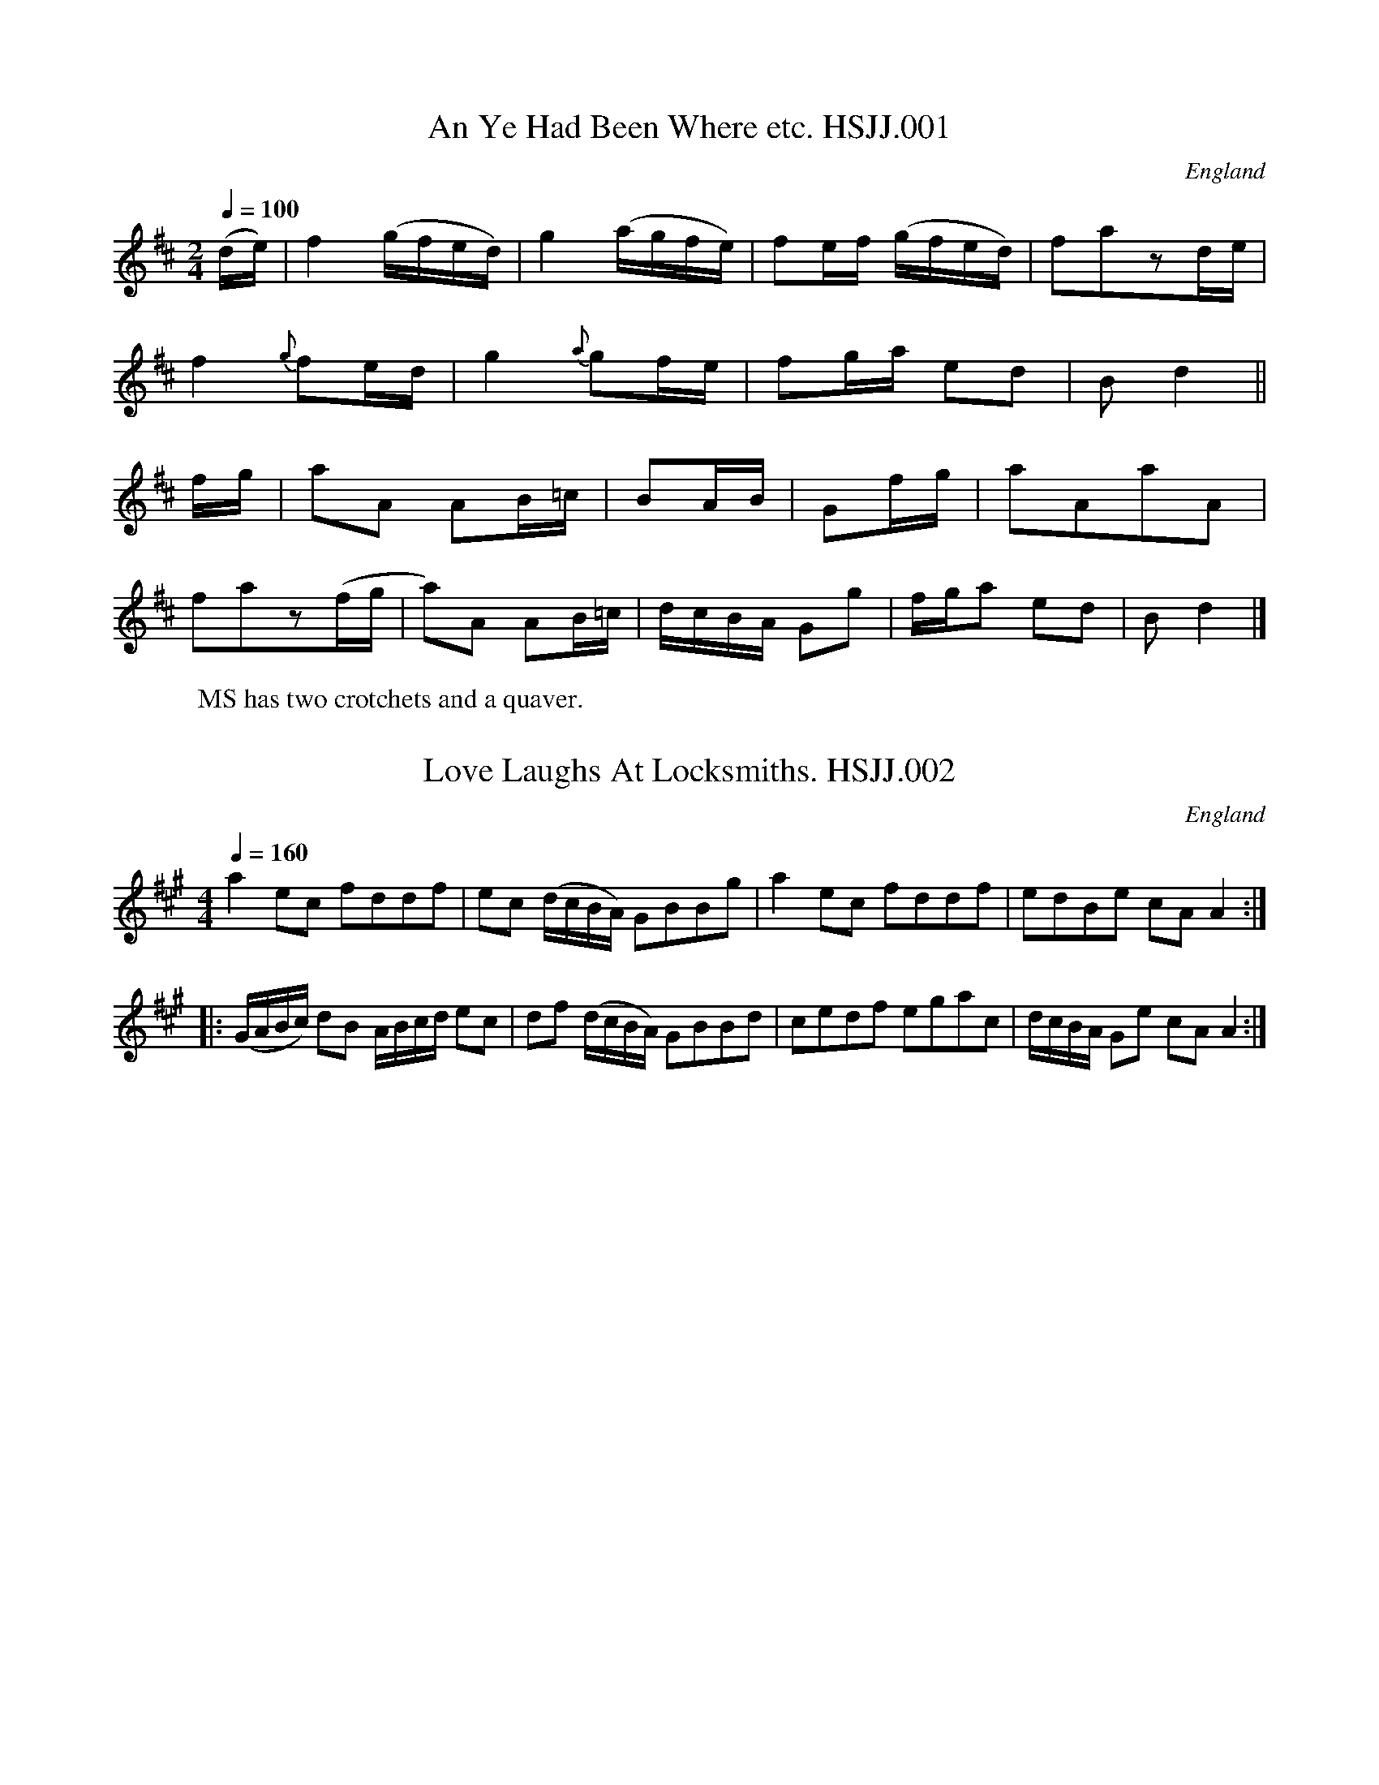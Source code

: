 %abc
%%abc-alias HSJJackson
%1823, UK Lancashire Wyresdale, Private collection, Published in The Winders of Wyresdale
%%abc-creator ABCexplorer 1.3.8 [28/08/2010]
%%abc-edited-by www.village-music-project.org.uk
%VMP.Chris Partington, 1999
%Revised 5/10/2003
%Revised 11/2008
%Revised again 12/2009

X:1
T:An Ye Had Been Where etc. HSJJ.001
M:2/4
L:1/16
Q:1/4=100
S:HSJ Jackson,Wyresdale,Lancs.1823
R:.Scots Country Dance
O:England
A:Lancashire
H:1823.
Z:vmp.Chris Partington.
K:D
(de)|f4(gfed)|g4(agfe)|f2ef (gfed)|f2a2z2de|!
f4{g}f2ed|g4{a}g2fe|f2ga e2d2|B2d4||!
fg|a2A2 A2B=c|B2AB|G2fg|a2A2a2A2|!
f2a2z2(fg|a2)A2 A2B=c|dcBA G2g2|\
“*”fga2 e2d2|B2d4|]
W:MS has two crotchets and a quaver.

X:2
T:Love Laughs At Locksmiths. HSJJ.002
M:4/4
L:1/8
Q:1/4=160
S:HSJ Jackson,Wyresdale,Lancs.1823
R:.Country Dance
O:England
A:Lancashire
H:1823
Z:vmp.Chris Partington.
K:A
a2ec fddf|ec (d/c/B/A/) GBBg|a2ec fddf|edBe cAA2:|!
|:(G/A/B/c/) dB A/B/c/d/ ec|df (d/c/B/A/) GBBd|\
cedf egac|d/c/B/A/ Ge cAA2:|

X:3
T:Weazle,The. HSJJ.003
T:Owlets & Weasels,aka. HSJJ.003
M:6/8
L:1/8
Q:3/8=120
S:HSJ Jackson,Wyresdale,Lancs.1823
R:.Jig
O:England
A:Lancashire
H:1823
Z:vmp.Chris Partington.
K:G
GAG B2c|dedd2g|f2aA2c|BABG3|!
GAGB2c|dedd2g|f2aA2c|d3d3:|!
|:dedd2b|cdcc2a|BAG dcB|ADDD3|!
GAGB2c|dedd2g|dBG cAF|G3G3:|

X:4
T:Neapolitan Threshers. HSJJ.004
M:6/8
L:1/8
Q:3/8=120
S:HSJ Jackson,Wyresdale,Lancs.1823
R:.Jig
O:England
A:Lancashire
H:1823
Z:vmp.Chris Partington.
K:D
A|FED AGF|B2AA2A|dcB edc|dAF D2A|!
FED AGF|B2AA2A|dcB edc|~d3d2:|!
|:A|def efg|fed cde|dcB Bcd|cBAA2A|!
Bdd Add|Gdd Fdd|Edd edc|dAFD2:|

X:5
T:Joseph’s Frolic. HSJJ.005
M:6/8
L:1/8
Q:3/8=120
S:HSJ Jackson,Wyresdale,Lancs.1823
R:.Jig
O:England
A:Lancashire
H:1823
Z:vmp.Chris Partington.
K:D
F/G/|A3Bdc|BAG FGA|Bcd AGF|GEE EFG|!
A3Bdc|BAG FGA|Bcd cBc|dDDD2:|!
|:(d/e/)|fef def|ede cde|dcB AGF|GEEE2f/g/|!
agf bag|fed cBA|(B/c/d)B (c/d/)ec|dDDD2:|

X:6
T:Capt.Ross’ Reel. HSJJ.006
M:4/4
L:1/8
Q:1/2=80
S:HSJ Jackson,Wyresdale,Lancs.1823
R:.Reel
O:England
A:Lancashire
H:1823
Z:vmp.Chris Partington.
K:G
D3B A>GEG|G/G/G BG dGBG|D3B (~A>GE)e|de/f/ gB G/G/GG2:|!
|:(de/f/) gB ~A>GEe|(de/f/ g)d edgd|e>gdB ~A>GEe|de/f/ gB G/G/GG2:|

X:7
T:Trip To Clumber,A. HSJJ.007
M:2/4
L:1/8
Q:1/4=100
S:HSJ Jackson,Wyresdale,Lancs.1823
R:.Country-dance
O:England
A:Lancashire
H:1823
Z:vmp.Chris Partington.
K:G
d2dg|g2fg|ec’/a/ gf|g/f/g/a/ gg|d2dg|g2fg|ec’/a/ gf|g2G2:|!
|:d2Bd|dcAF|GDEF|G/F/G/A/ GG|d2Bd|dcAF|GDEF|G2G2:|!
|:b2bg|c’2c’2|affd|g/f/g/a/ gg|b2bg|c’2c’2|ag f/g/a/f/|g2g2:|

X:8
T:Cotillion. HSJJ.008
M:2/4
L:1/8
Q:1/4=100
S:HSJ Jackson,Wyresdale,Lancs.1823
R:.Cotillion
O:England
A:Lancashire
H:1823
Z:vmp.Chris Partington.
K:G
GGGG|A/B/c/A/ BG|g/d/B/G/ AB/c/|BABG|!
GGGG|A/B/c/A/ BG|g/d/c/B/ AB/c/|BAG2:|!
B^cdd|eef2|eg fe/d/|^cdeA|!
B^cdd|eef2|eg fe/d/|f/e/d/c/” D.C.”d2|]

X:9
T:Irish Lasses. HSJJ.009
M:6/8
L:1/8
Q:120
S:HSJ Jackson,Wyresdale,Lancs.1823
R:.Jig
O:England
A:Lancashire
H:1823
Z:vmp.Chris Partington.
K:G
E2e- ede|fag fed|c2aB2g|BAG AFD|!
E2e ede|fag fed|dcB dFF|E3B3:|!
|:E2B BGB|BGB BAG|~F2A- AFA|(B/c/d)FE2D|!
E2B BGB|BGB BAG|FDF dFF|E3B3:|

X:10
T:Miss Jamieson’s Jig. HSJJ.010
M:2/4
L:1/8
Q:1/4=110
S:HSJ Jackson,Wyresdale,Lancs.1823
R:.Country-dance
O:England
A:Lancashire
H:1823
Z:vmp.Chris Partington.
K:D
D3A|FA df|(e/d/)(e/f/) gf|(e/d/)(c/B/) (A/G/)(F/E/)|!
D3A|FA df|(e/d/)(e/f/) gf|{f}e4:|!
|:a3b|g3a|f3g/f/|e/d/c/B/ A/G/F/E/|!
D3A|FA df|Bg/f/ f/e/d/c/|d4:|

X:11
T:Drops of Drink. HSJJ.011
M:6/8
L:1/8
Q:3/8=120
S:HSJ Jackson,Wyresdale,Lancs.1823
R:.Jig
O:England
A:Lancashire
H:1823
Z:vmp.Chris Partington.
K:G
E|G2GG2g|dBGG2B|A2Bc2d|ecAA2B|!
G2GG2g|gfg dBG|A2Bc2A|BGEE2:|!
|:f|e2fg2e|fedd2f|e2fg2a|bgee2g/a/|!
bgb afa|geg dBG|A2Bc2A|BGEE2:|

X:12
T:French Taptoo. HSJJ.012
M:2/4
L:1/8
Q:1/4=100
S:HSJ Jackson,Wyresdale,Lancs.1823
R:.Country Dance
O:England
A:Lancashire
H:1823
Z:vmp.Chris Partington.
K:G
D|GBAG|d2Bd|edcB|(A/G/A/B/) AD|!
GBAG|d2Bd|edcB|A3:|!
|:d|ec AB/c/|dBGd|cBAG|(A/G/F/E/) DB/c/|!
.d(B/c/) .d(A/B/)|.c(A/B/) .c(d/c/)|\
B/A/G/A/ BA|G3;|]

X:13
T:Capuchin,The. HSJJ.013
M:6/8
L:1/8
Q:3/8=120
S:HSJ Jackson,Wyresdale,Lancs.1823
R:.Jig
O:England
A:Lancashire
H:1823
Z:vmp.Chris Partington.
K:D
A|d2d dcd|e2e efg|fed dcd|ecAA3|!
d2d dcd|e2e efg|fed edc|dddd2:|!
|:g|f2f fdf|g2g gbg|f2f fed|ecAA3|!
f2f fdf|g2g gbg|fed edc|dddd2:|

X:14
T:Ladies Wattle. HSJJ.014
T:Torryburn Lasses,aka. HSJJ.014
M:4/4
L:1/8
Q:1/2=100
S:HSJ Jackson,Wyresdale,Lancs.1823
R:.Reel
O:England
A:Lancashire
N:M.S. has the B strain repeated,but this would seem superfluous in view
N:of the D strain, so I have not indicated a repeat.C.G.P..
H:1823
Z:vmp.Chris Partington.
K:G
“^A”G2BG BddB|cBcd efg2|G2BG Bdge|dcBG~A2G2|!
|”^B”g2ag/a/ bggd|edef gdBG”*”|\
|”^C”g2ag/a/ bggd|edcBB2A2|!
|”^D”bgaf gfed|egfa gdBG|GBAc Bdge|dcBG~A2G2|]

X:15
T:Turks March. HSJJ.015
M:4/4
L:1/8
Q:1/2=100
S:HSJ Jackson,Wyresdale,Lancs.1823
R:.March
O:England
A:Lancashire
H:1823
Z:vmp.Chris Partington.
K:G
GA|B2G2G2(AB)|c2A2A2dc|B2AGF2G2|(AG)(FE)D2GA|!
B2G2G2AB|c2A2A2dc|BAGAD2~F2|G6:|!
|:Bc|dcded2ef|e2c2c4|edef efga|f2d2d3c|!
B2G2G2AB|c2A2A2dc|B2AGF2G2|AGFED2GA|!
B2G2G2AB|c2A2A2dc|BAGAD2~F2|G6:|

X:16
T:Finger Post,The. HSJJ.016
M:6/8
L:1/8
Q:3/8=120
S:HSJ Jackson,Wyresdale,Lancs.1823
R:.Jig
O:England
A:Lancashire
H:1823
Z:vmp.Chris Partington.
K:A
A2a aga|A2a~a3|B2cd2f|ecA BGE|!
Ace|aga|Ace aga|gag fe^d|e3E3:|!
|:E2e e^de|E2d dcd|ced cBA|GBA GFE|!
AGA BAB |cBc def|edc BAG|A3A2:|

X:17
T:Miss Conyer’s Whim. HSJJ.017
T:She wants A Fellow,aka. HSJJ.017
M:6/8
L:1/8
Q:3/8=120
S:HSJ Jackson,Wyresdale,Lancs.1823
R:.Jig
O:England
A:Lancashire
N:A bit like “She Wants A Fellow”
H:1823
Z:vmp.Chris Partington.
K:G
d|g2d BAG|BcB def|g2d BAG|cABc2d/e/|!
g2d BAG|BBB def|gab efg|cABc2:|!
|:(d/c/)|B2d dcB|c2e edc|B2d dcB|cdeA2d/c/|!
Bcd dcB|cde edc|gab efg|cABc2:|

X:18
T:Le Fette de Village. HSJJ.018
T:Fette de Village,Le. HSJJ.018
M:2/4
L:1/16
Q:1/4=100
S:HSJ Jackson,Wyresdale,Lancs.1823
R:.Country-dance
O:England
A:Lancashire
H:1823
Z:vmp.Chris Partington.
K:D
a4{g}f2ef|g2f2e4|f2d2d2d2|edcB A2fg|!
a4{g}f2ef|g2f2e4|f2a2 d2ec|d4d4:|!
|:FAdA GBdB|FAdA GBdB|d2a2g2f2|edefe4|!
FAdA FAdA|GBdB GBdB|d2f2e2a2|d4d4:|

X:19
T:Fairie’s Revels. HSJJ.019
M:6/8
L:1/8
Q:3/8=120
S:HSJ Jackson,Wyresdale,Lancs.1823
R:.Jig
O:England
A:Lancashire
H:1823
Z:vmp.Chris Partington.
K:C
G|c2c ~cBc|ABc def|e2c ~cBc|B2G GAB|!
c2c ~cBc|ABc def|Adc ~BAB|c3-c2:|!
|:c|g2g gfe|fgaa2c’|gec ~cBc|d2G GAB|!
EGc ~cBc|Acf fga|g2c dcd|e2cc2:|

X:20
T:Ale Wife & Her Barrel,The. HSJJ.020
M:4/4
L:1/8
Q:1/2=100
S:HSJ Jackson,Wyresdale,Lancs.1823
R:.Reel
O:England
A:Lancashire
H:1823
Z:vmp.Chris Partington.
K:G
G2GB AGAB|G2GB dgdB|G2GB AGAB|dBGBd2d2:|!
|:de/f/ ge afge|(de/f/ ge) afg2|(de/f/ ge) afgf|1edBd efg2:|2edBd efgB|]

X:21
T:Major John Bruce’s Quickstep. HSJJ.021
M:6/8
L:1/8
Q:3/8=120
S:HSJ Jackson,Wyresdale,Lancs.1823
R:.Quickstep
O:England
A:Lancashire
H:1823
Z:vmp.Chris Partington.
K:G
D|G2GG2g|ege dBG|cde dBG|EAAA2B|!
G2GG2g|ege dBG|ABc BAG|EGGG2:|!
|:B/c/|d2ge2g|d2g dBG|c2e dBG|EAA A>Bc|!
dgg egg|dgg dBG|ABc BAG|EGGG2:|

X:22
T:La Counterfaitte. HSJJ.022
T:Counterfaitte,La. HSJJ.022
M:6/8
L:1/8
Q:3/8=120
S:HSJ Jackson,Wyresdale,Lancs.1823
R:.Jig
O:England
A:Lancashire
H:1823
Z:vmp.Chris Partington.
K:G
D|G2GG2D|A2DB2d|c2BA2G|FGAD2D|!
G2GG2D|A2DB2d|c2B BAG|AGFG2:|!
|:B/d/|e2G Gce|d2G GBd|c2BA2G|FGAD2D|!
G2GG2D|A2DB2d|c2B BAG|AGFG2:|

X:23
T:Parlalaw. HSJJ.023
M:4/4
L:1/8
Q:1/4=100
S:HSJ Jackson,Wyresdale,Lancs.1823
R:.Country-dance
O:England
A:Lancashire
H:1823
Z:vmp.Chris Partington.
K:G
G|GBBd dcBd|cB AG/F/G3D|GBBd cBAf|!
f/a/f/d/ e/g/e/^c/|d2-d::d|gf/g/ ef/g/ fe/f/d2|!
ed/e/ cd/e/ dc/d/B2|cBAG FE/D/ Gc|\
B/d/B/G/ A/c/A/F/|G2-G:|

X:24
T:Staten Island Hornpipe. HSJJ.024
M:4/4
L:1/8
Q:1/2=90
S:HSJ Jackson,Wyresdale,Lancs.1823
R:.Hornpipe
O:England
A:Lancashire
H:1823
Z:vmp.Chris Partington.
K:D
AG|FDFGA2A2|defdc2Ac|B2GBA2FA|G2E2E2AG|!
FDFGA2A2|defdc2A2|d2d2efge|f2d2d2:|!
|:fg|a2fag2eg|f2dfe2A2|=c2c2efge|=c2c2efgf|!
a2fag2eg|f2dfe2A2|d2d2efge|f2d2d2:|

X:25
T:Cotillion. HSJJ.025
M:2/4
L:1/8
Q:1/4=100
S:HSJ Jackson,Wyresdale,Lancs.1823
R:.Cotillion
O:England
A:Lancashire
N:Very like the next tune.
H:1823
Z:vmp.Chris Partington.
K:G
GG AB/c/|BAG2|g/f/e/d/ e/f/g/d/|cBA2|GG AB/c/|!
“*”BAG2|g/f/e/d/ e/f/g/a/|gfg2::BBAA|de/d/ ^cA|fg/f/ ed|!
^c/d/e/c/A2|df/d/ {d}^cB/A/|df/d/ {d}^cB/A/|B/c/d/B/ A/c/d/G/|FED2:|
W:Bar 6 is my Assumption,missing from MS.CGP.

X:26
T:La Polonese. HSJJ.026
T:Polonaise,La. HSJJ.026
M:2/4
L:1/16
Q:1/4=100
S:HSJ Jackson,Wyresdale,Lancs.1823
R:.Cotillion
O:England
A:Lancashire
N:Very like the previous tune.
H:1823
Z:vmp.Chris Partington.
K:G
G2BG {G}F2ED|G2BG {G}F2ED|d2d2 cBAG|A2A2 GFED|!
G2BG {G}F2ED|G2BG {G}F2ED|GABc defg|dBABG4:|!
|:Bcde d2ef|agfed4|Bcde edcB|AGAB A2D2|!
Bcde d2ef|agfed4|Bcde edcB|AGABG4:|

X:27
T:Johnny Cope. HSJJ.027
M:4/4
L:1/8
Q:1/2=90
S:HSJ Jackson,Wyresdale,Lancs.1823
R:.Air
O:England
A:Lancashire
H:1823
Z:vmp.Chris Partington.
K:C
E2|A4ABcd|e2A2{B}A2GE|G4GABc|d2G2BAGF|!
A4ABcd|e2A2BAGF|G2g2~edcB|A4A2:|!
|:AB|c3dc2G2|cdefg4|B2G2d2G2|Bcde {e}d2cB|!
cBcd efga|~gedcB2AB|G2g2edcB|A4A2:|!
|:eg|a4~a2g-a|b2a2a2ge|degag3a|b2abg2eg|!
a4a2ga|b2a4ge|g2d2~edcB|A4A2:|!
|:E2|AGAB cBcd|e2A2BAGF|GFGAB2ge|dedcB2AG|!
cBcd efga|gedcB2AB|G2g2edcB|A4A2:|

X:28
T:Lord Morpeth’s Reel. HSJJ.028
M:4/4
L:1/8
Q:1/2=70
S:HSJ Jackson,Wyresdale,Lancs.1823
R:.Reel
O:England
A:Lancashire
H:1823
Z:vmp.Chris Partington.
K:Bb
FB (e/d/c/B/) eB (e/d/c/B/)|FB (e/d/c/B/) Accd|FBdB fdbg|fdcB FBB2:|!
|:bfgf bBcB|GcBA Acce|dfBd GBEg|AcFe dBB2:|

X:29
T:Wedding Day. HSJJ.029
M:4/4
L:1/8
Q:1/2=90
S:HSJ Jackson,Wyresdale,Lancs.1823
R:.Reel
O:England
A:Lancashire
N:Remarkably similar to the previous tune!.
H:1823
Z:vmp.Chris Partington.
K:Bb
F|DFBd fgfd|egGc Accd|DFBd fdbd|ecAf dBB:|!
|:f|fBdB FBdB|GccB Acce|dfBd GBEg|fbce dBB:|

X:30
T:Spa,The. HSJJ.030
T:Dance the Polygon,aka. HSJJ.030
M:2/4
L:1/8
Q:1/4=100
S:HSJ Jackson,Wyresdale,Lancs.1823
R:.Country-dance
O:England
A:Lancashire
H:1823
Z:vmp.Chris Partington.
K:D
Dd/c/ dd|fdf2|af a/g/f/e/|d/c/d/e/ dd|!
Dd/c/ dd|fdf2|af a/g/f/e/|d2d2:|!
|:gg ff|ggf2|gdfd|g2df|Dd/c/ dd|fdf2|af a/g/f/e/|e2dz:|!
|:AB cc|cee2|ce f/e/d/c/|B/A/B/c/ BE|AB cc|cee2|ce f/e/d/c/|c2B2:|!
|:B>c dd|c>eac|B>c dd|d>f e/d/c/B/|A>B cc|ceac|d>f e/d/c/B/|B2A2:|

X:31
T:Merry Meeting,The. HSJJ.031
M:2/4
L:1/8
Q:1/2=100
S:HSJ Jackson,Wyresdale,Lancs.1823
R:.Reel
O:England
A:Lancashire
H:1823
Z:vmp.Chris Partington.
K:G
G2Bd|cBAG|e2fa|(gfed)|(ed).c.B|(cB).A.G|FGAB|B2A2|!
G2Bd|cBAG|e2fa|(gf).e.d|(ed).c.B|cBAG|FGAF|G4||!
GABc|dBec|dBec|dBG2|DEFG|AFBG|AFBG|AFD2|!
G2Bd|cBAG|e2fa|(gf).e.d|(ed).c.B|(cBAG)|FGAF|G4|]

X:32
T:Nottingham Castle. HSJJ.032
M:2/4
L:1/16
Q:1/4=110
S:HSJ Jackson,Wyresdale,Lancs.1823
R:.Country-dance
O:England
A:Lancashire
H:1823
Z:vmp.Chris Partington.
K:G
“*”gfga b2g2|dedc B2AG|G2G2 AGAB|c2B2B2A2|!
gfga b2g2|dedc B2AG|D2G2 Bedc|B2G2G4:|!
|:B2AG c2c2|B2AG A2D2|g2g2 fafd|egec d2D2|!
BdBG c2c2|BdBG A2D2|g2g2 fafd|egec d4:|
W:MS has first four notes as quavers.CGP.

X:33
T:Paddy’s Resource. HSJJ.033
M:6/8
L:1/8
Q:3/8=100
S:HSJ Jackson,Wyresdale,Lancs.1823
R:.Jig
O:England
A:Lancashire
H:1823
Z:vmp.Chris Partington.
K:D
A|d>ed AFA|d>ed b2a|bag fed|eBBB2c|!
d>ed AFA|d>edb2a|a>bc’ d’ag|fddd2:|!
|:f|Adf fdB|Ace ecA|Adf fed|f>gf~e2d|!
dfa d’c’b|afd~e2d|fdB A>Bd|fddd2:|

X:34
T:Bonny Lass of Livingston,The. HSJJ.034
T:Highland Laddie,aka. HSJJ.034
T:Cockleshells,aka. HSJJ.034
M:4/4
L:1/8
Q:1/2=90
S:HSJ Jackson,Wyresdale,Lancs.1823
R:.S.Measure
O:England
A:Lancashire
N:Also “Clashing at her”aka..
H:1823
Z:vmp.Chris Partington.
K:G
DE|G3AB3e|(dBde) dBAG|B2A2A2GA|B2A2A2GE|!
DEGAB3e|dBAB GABd|e2E2E2DE|G2E2E2|!
|d>e|g3a gaba|gdeg dBAG|B2A2A2GA|B2A2A2ga|!
b/a/g ab gdeg|dABG ABcd|e2E2E2DE|G2E2E2|]

X:35
T:Little Skirmish. HSJJ.035
M:6/8
L:1/8
Q:3/8=140
S:HSJ Jackson,Wyresdale,Lancs.1823
R:.Jig
O:England
A:Lancashire
H:1823
Z:vmp.Chris Partington.
K:D
G|F2Ad2A|G2Be2g|fed c2d|ecAA2G|!
F2Ad2A|G2Be2g|fed edc|d3d2:|!
|:f/g/|a2aa2g|f2ff2e|d2d dcd|ecAA2f/g/|!
a2aa2g|f2ff2e|d2d edc|d3d2:|

X:36
T:Giga. HSJJ.036
M:6/8
L:1/8
Q:3/8=110
S:HSJ Jackson,Wyresdale,Lancs.1823
R:.Jig
O:England
A:Lancashire
H:1823
Z:vmp.Chris Partington.
K:G
GBd dBd|dBd dBd|dgb dcB|cAAA3|!
GBd dBd|dBd dBd|gbz Acz|BGGG3:|!
|:afd d^cd|afdd2c|Bdg dcB|cAAA2c|!
B2dg2a|bag fed|gbz Acz|BGGG3:|

X:37
T:Jenny Nettles. HSJJ.037
M:4/4
L:1/8
Q:1/2=90
S:HSJ Jackson,Wyresdale,Lancs.1823
R:.Scots Measure
O:England
A:Lancashire
H:1823
Z:vmp.Chris Partington.
K:G
B|c2B2A2a2|efge dBGB|c2B2A2a2|gegde2A:|!
|:B|cdeA cdeA|d/c/B/A/ Bd BGdB|cdeA cdea|gegde2A:|!
|:B|cdef gage|gage d/c/B/A/ GB|cdef gage|abaga2A:|

X:38
T:Wilks’ Release. HSJJ.038
M:2/4
L:1/16
Q:1/4=100
S:HSJ Jackson,Wyresdale,Lancs.1823
R:.Country-dance
O:England
A:Lancashire
H:1823
Z:vmp.Chris Partington.
K:D
A|d3fe3g|f2a2 agfe|fafd egec|d2A2 F2D2|!
d3fe3g|f2a2 agfe|fafe egec|d4d2:|!
a2|a2g2 fgab|a2d’2a2f2|g3f efga|g2b2g2e2|!
f4-fdef|g4-gefg|a2ba g2f2|edcB ” DC”ABcA|]

X:39
T:Cotillion. HSJJ.039
M:2/4
L:1/16
Q:1/4=120
S:HSJ Jackson,Wyresdale,Lancs.1823
R:.Cotillion
O:England
A:Lancashire
H:1823
Z:vmp.Chris Partington.
K:G
GABc d2B2|e4d2B2|c2B2A2G2|AGFEE4|!
GABc d2B2|e4d2g2|f2d2e2f2|g4g4:|!
|:dcBc d2B2|cBAB c2A2|BAGA B2G2|AGFE F2D2|!
GABc d2g2|d4d2c2|BAGB AGFA|G4G4:|!
|:B2B2 c2c2|c2c2d2d2|e2c2g2B2|AGFED4|!
B2d2d2c2|B2g2g2c2|B4A4G8:|

X:40
T:Miss Sackville’s Fancy. HSJJ.040
M:2/4
L:1/16
Q:1/4=100
S:HSJ Jackson,Wyresdale,Lancs.1823
R:.Country Dance
O:England
A:Lancashire
H:1823
Z:vmp.Chris Partington.
K:D
A2FG B2dc|BGBe dcBA|defd B2ef|gefd dcBA|!
A2FG A2dc|BGBe dcBA|defd Bgfe|dfecd4:|!
|:dfed ecBA|defd fdAF|GBeG FAdF|EFGA GFED|!
dfed ecBA|efge fedc|dfA^c Bgfe|fdecd4:|

X:41
T:Unanimity. HSJJ.041
M:2/4
L:1/16
Q:1/4=80
S:HSJ Jackson,Wyresdale,Lancs.1823
R:.Country-dance
O:England
A:Lancashire
H:1823
Z:vmp.Chris Partington.
K:G
g2d2 g2dc|cBAGd4|GABc d2d2|edcB A2G2|!
g2d2 g2dc|cBAG d2gf|e2ag gfed|fed^cd4:|!
|:d2cd e2d2|c2B2c2A2|c2dc d2c2|B2A2B2G2|!
g2ga g2D2|GABc {B}A4|d2d2 d2(3edc|B2A2G4:|

X:42
T:Sutors of Selkirk,The. HSJJ.042
M:3/4
L:1/8
Q:3/4=60
S:HSJ Jackson,Wyresdale,Lancs.1823
R:.Air
O:England
A:Lancashire
H:1823
Z:vmp.Chris Partington.
K:G
G2|:”_(time sig. more appropriate at 9/4)”Bcd2e2|\
d2B2g2|edcBAG|Bcd2e2|d2B2g2|~f4A2|!
Bcd2e2|d2B2g2|edcBAG|c3de2|d2B2g2|~f4A2:|!
|:”^brisk”g2G2B2|g2agfe|d2cBAG|g2G2B2|g2agfe|f4A2|!
g2G2B2|g2agfe|dgdBAG|c3de2|d2B2g2f4A2:|

X:43
T:Trip To Sligo,A. HSJJ.045
M:4/4
L:1/8
Q:1/2=100
S:HSJ Jackson,Wyresdale,Lancs.1823
R:.Reel
O:England
A:Lancashire
N:Page missing from Photocopy,possibly one or two tunes,so i have
N:numbered tunes accordingly,in case they turn up. .
H:1823
Z:vmp.Chris Partington.
K:G
G2BG dGBG|A/A/A Bde2g2|G2BG dGBG|cABGE2D2:|!
|:g>age dBGB|(gage) agab|g>age dBGB|cABGE2D2|!
g>age dBGB|gage agab|gbeb dgdB|cABGE2D2:|

X:44
T:Peep of Day. HSJJ.046
M:6/8
L:1/8
Q:3/8=120
S:HSJ Jackson,Wyresdale,Lancs.1823
R:.Jig
O:England
A:Lancashire
N:The apparent missing half bar at the end of each phrase seems to work
N:perfectly well as it is, so I have left it alone.CGP.
H:1823
Z:vmp.Chris Partington.
K:G
DGG EGG|DGGA2G|gdd ecc|dAc BAG|!
DGG EGG|DGG A2G|gdd ecc|” sic”BGG:|!
|:Bdd dbb|dcBc2B|Acc caa|cBAB2A|!
BGG EGG|DGGA2G|gdd ecc|” sic”BGG:|

X:45
T:Opp?illegible. HSJJ.047
M:6/8
L:1/8
Q:3/8=120
S:HSJ Jackson,Wyresdale,Lancs.1823
R:.Jig
O:England
A:Lancashire
N:Title is off the edge of my copy.CGP.
H:1823
Z:vmp.Chris Partington.
K:G
B/d/|ege edB|A2AA2B|d>ed dBA|G2GG2f|!
g>fg efg|aga dga|bag edB|e2AA2:|!
|:e/f/|aba aec|aecA2f|g>ag gdB|gdBg2f|!
g>fg efg|aga dga|bag edB|e2AA2:|

X:46
T:On dit qui a quinze ans. HSJJ.048
M:6/8
L:1/8
Q:3/8=120
S:HSJ Jackson,Wyresdale,Lancs.1823
R:.Jig
O:England
A:Lancashire
N:Maybe the law has changed,or was it always so in France?Anyway,that’s
N:what she said and my client saw no reason to doubt her, your honour.
H:1823
Z:vmp.Chris Partington.
K:D
d2fe2f|d2ed2c|B2AB2c|d3A3|!
d2fe2f|d2ed2c|B2AB2c|d3d3:|!
|:f2f fef|g3g2e|fga agf|f3e3|!
f2f fef|g3g2e|fga agf|f3e3:|

X:47
T:La Bissette. HSJJ.049
M:2/4
L:1/8
Q:1/2=100
S:HSJ Jackson,Wyresdale,Lancs.1823
R:.Cotillion
O:England
A:Lancashire
H:1823
Z:vmp.Chris Partington.
K:G
B2cB/c/|d2zd|efge|eddc|B2cB/c/|d2zd|ecAF|G2″*”G2|!
|Dddc|cBAG|BAGF|G/F/G/A/ GG|Dddc|cBAG|BAGF|G2G2:|!
|:B2B2|BAA2|c2c2|cBc2|Bddd|e/d/e/f/ gd|gdcB|B2A2:|!
|:BdBd|cece|dfdf|g/f/e/d/ c/B/A/G/|BdBd|cece|dfdf|g2g2:|
W:no repeat marks in MS.

X:48
T:Lovely Mally. HSJJ.050
M:6/8
L:1/8
Q:3/8=120
S:HSJ Jackson,Wyresdale,Lancs.1823
R:.Jig
O:England
A:Lancashire
H:1823
Z:vmp.Chris Partington.
K:D
F|DED dcd|AGF EFG|FED dcd|AGF E2F|!
DED dcd|AGF EFG|FAF GFA|FDDD2:|!
|:A|d2g gga|bgb afa|gag fgf|bgee2f|!
ded fga|bag fed|BABd2B|AFDD2:|

X:49
T:Gallway Girls. HSJJ.051
T:All The Way To Galway,aka. HSJJ.051
T:High Road To Gallaway,aka. HSJJ.051
M:2/4
L:1/8
Q:1/4=120
S:HSJ Jackson,Wyresdale,Lancs.1823
R:.Country-dance
O:England
A:Lancashire
N:Or Galloway?.
H:1823
Z:vmp.Chris Partington.
K:G
e>fge|dBBd|cAAc|dBBd|efge|dBBd|cABG|E2E2:|!
|:BcBA|Bcd2|ABAG|FGA2|BcBA|Bcde|dBdF|E2E2|!
BcBA|BcdB|ABAG|FGAd|BcBA|Bcde|dBdF|E2E2:|

X:50
T:Duke of Perth’s Reel. HSJJ.052
M:4/4
L:1/8
Q:1/4=120
S:HSJ Jackson,Wyresdale,Lancs.1823
R:.Reel
O:England
A:Lancashire
H:1823
Z:vmp.Chris Partington.
K:G
B|G/A/B/c/ dB gBdB|gBdB aAAB|G/A/B/c/ dB gBdB|cAdc BGG:|!
|:f|gage abaf|gage beef|gage abaf|gdec BGG:|

X:51
T:A Friend in Need. HSJJ.053
T:Friend in Need,A. HSJJ.053
M:6/8
L:1/8
Q:3/8=120
S:HSJ Jackson,Wyresdale,Lancs.1823
R:.Quadrille
O:England
A:Lancashire
H:1823
Z:vmp.Chris Partington.
K:D
A|d2f afd|e2fg2b|a2g fed|cdeA2A|!
d2fe2g|f2dg2b|agf edc|d3d2:|!
|:f|afd afd|A2df2a|g2fe2d|cecA2A|!
dfa afd|ege g2b|agf edc|d3d2:|

X:52
T:Air De L’Opera Francoise. HSJJ.054
T:Baa Baa Black Sheep,aka. HSJJ.054
T:Twinkle,Twinkle,Little Star,aka. HSJJ.054
M:4/4
L:1/8
Q:1/2=100
S:HSJ Jackson,Wyresdale,Lancs.1823
R:.Air
O:England
A:Lancashire
H:1823
Z:vmp.Chris Partington.
K:G
G2G2d2d2|efged4|c2c2B2B2|AGABG2G2:|!
|:d2d2c2c2|B2B2A4|d2d2c2c2|B2B2A4|!
G2G2d2d2|efged4|c2c2B2B2|AGABG4:|!
|:BGBG dBdB|efged4|cAcA BGBG|AGABG4:|!
|:dBdB cAcA|BGBGB2A2|dBdB cAcA|BGBG ~B2A2|!
BGBG dBdB|efged4|cAcA BGBG|AGABG4:|

X:53
T:Linnen Hall. HSJJ.055
T:Lilling Hall,aka. HSJJ.055
M:6/8
L:1/8
Q:3/8=120
S:HSJ Jackson,Wyresdale,Lancs.1823
R:.Jig
O:England
A:Lancashire
H:1823
Z:vmp.Chris Partington.
K:G
G2GA2A|B2c dBG|E2Ec2B|ABG FED|!
G2GA2A|B2c dBG|EcB AGF|G3G3:|!
|:d2de2e|d2g dBG|d2de2e|dBGA3|!
d2de2e|d2gg2f|egf ed^c|”DC”d3D3:|

X:54
T:Oak Stick. HSJJ.056
M:6/8
L:1/8
Q:3/8=120
S:HSJ Jackson,Wyresdale,Lancs.1823
R:.Jig
O:England
A:Lancashire
H:1823
Z:vmp.Chris Partington.
K:D
a/g/|f2d ded|c2A ABA|efee2f|g3a2g|!
f2d ded|c2A ABA|Bcd edc|d3d2:|!
|:a/g/|f2d ded|g2ab2g|f2d ded|g3a3|!
b2g gag|a2f fgf efee2f|g3″^DC”a2:|

X:55
T:Singue. HSJJ.057
M:6/8
L:1/8
Q:3/8=110
S:HSJ Jackson,Wyresdale,Lancs.1823
R:.March
O:England
A:Lancashire
H:1823
Z:vmp.Chris Partington.
K:G
G2GG2G|G3AGA|B2BB2B|B3cBc|!
d3Bcd|c3ABc|Bdc BAG|FAG FED|!
G2GG2G|G3AGA|B2BB2B|B3cBc|!
d3Bcd|c3ABc|Bed cBA|A3A3|!
|B6|dBc dcB|A6|cAB cBA|!
B2dB2d|c2ec2e|def g2f|e6|!
ggg eee|fff ddd|BBB ccc|d3def|!
ggg eee|fff ddd|BBB ccc|”^Da Capo”d3cBA|]

X:56
T:26th Regmt.Quickstep. HSJJ.058
T:Quickstep of the 26th.Regmt. HSJJ.058
M:6/8
L:1/8
Q:3/8=100
S:HSJ Jackson,Wyresdale,Lancs.1823
R:.Quickstep
O:England
A:Lancashire
H:1823
Z:vmp.Chris Partington.
K:G
e|d2G BAG|ABAc2e|d2cB2A|Ggd Bcd|!
ede gdB|ABAc2e|dBG cAF|GgdB2||!
G|Ggd (B/c/dB)|AaA c2A|Ggd (B/c/dB)|Ggd Bcd|!
ede gdc|ABA c2e|d2cB2A|GgdB2|]

X:57
T:Pantheon,The. HSJJ.059
M:6/8
L:1/8
Q:3/8=120
S:HSJ Jackson,Wyresdale,Lancs.1823
R:.Jig
O:England
A:Lancashire
H:1823
Z:vmp.Chris Partington.
K:G
d2dd2c|B2BB2A|G2G AGA|B2BB2c|!
d2dd2c|B2BB2A|G2G AGA|G3G3|!
|b2b bag|a2d def|g2g gfe|f2B Bcd|!
e2e edc|d2G GAB|cdc BcB|A3A3|!
|B3AGA|BcB AGA|BcB AGA|BcBA3|!
a2aa2g|f2ff2e|d2d ede|d2d ” DC”(4G/A/B/c/|]

X:58
T:Aldridge’s Dance. HSJJ.060
M:6/8
L:1/8
Q:3/8=120
S:HSJ Jackson,Wyresdale,Lancs.1823
R:.Jig
O:England
A:Lancashire
H:1823
Z:vmp.Chris Partington.
K:G
d/c/|B2G GAG|B2G G2G|A2Bc2B|A2G FED|!
G2AB2c|d2dd2B|A2Bc2B|A2BHc2d/c/|!
B2G GAG|B2G GAG|A2Bc2B|A2G FED|!
G2AB2c|d2dHd2e/f/|g2d dec|B2GG2:|

X:59
T:Hemp Dressers,The. HSJJ.061
M:6/8
L:1/8
Q:3/8=120
S:HSJ Jackson,Wyresdale,Lancs.1823
R:.Jig
O:England
A:Lancashire
H:1823
Z:vmp.Chris Partington.
K:G
D|G2d ded|c2B ABc|d2GG2A|B3d2G|!
G2d ded|c2B ABc|dgGG2A|B3d2:|!
|:c|BAB GAB|AGAD2D|G2GG2A|B3d2c|!
BAB GAB|AGAD2f|g2GG2A|B3d2:|

X:60
T:Lasses of Melross,The. HSJJ.062
M:6/8
L:1/8
Q:3/8=120
S:HSJ Jackson,Wyresdale,Lancs.1823
R:.Jig
O:England
A:Lancashire
H:1823
Z:vmp.Chris Partington.
K:G
d|B>GB GAB|~c>Bc ABc|B>AB GAB|AFD D2c|!
BAB GAB|cBc ABc|(B/c/dB) cAF|G3G2:|!
|:f|gbg gbg|ac’a ac’a|gbg gbg|afd d2f|!
gbg gbg|ac’a abc’|bag ag^f|g3g2:|

X:61
T:La Rosalia. HSJJ.063
T:Rosalia,La. HSJJ.063
M:6/8
L:1/8
Q:3/8=120
S:HSJ Jackson,Wyresdale,Lancs.1823
R:.Jig
O:England
A:Lancashire
H:1823
Z:vmp.Chris Partington.
K:G
G|BdB GBd|gfe d3|edc BAG|F2GA2D|!
BdB GBd|gfe d^cd|efg agf|ed^cd2:|!
|:d|dBd dBd|dcBc2A|cAc cAc|cBAB2G|!
BdB GBd|gfe d^cd|edc BAG|AGFG2:|

X:62
T:March in Bluebeard.2voices. HSJJ.064
M:2/4
L:1/8
Q:1/4=100
S:HSJ Jackson,Wyresdale,Lancs.1823
R:.March
O:England
A:Lancashire
H:1823
Z:vmp.Chris Partington.
K:D
[V:1]a>gfe|d2e2|f/e/f/g/ af|”sic”ee>ee|a>gfe|d2e2|f/e/f/g/ fe|dd>dd:|!
[V:2]f>edc|B2F2|ddcd|cc>cc|f>edc|f2e2|ddcc|d2d2:|!
%
[V:1]|:e>dcd|e2f2|g>abg|ee>ee|e>dcd|ee>ef|.e.d.c.B|AA>AA|!
[V:2]|:cccB|c2d2|c>cBc|G>GGG|c>Bcd|cc>cc|.c.B.A.G|FF>FF|!
%
[V:1]a>gfe|d2e2|f/e/f/g/ af|ee>ee|a>gfe|d2e2|f/e/f/g/ fe|dd>dd:|
[V:2]f>edc|d2e2|d/c/d/e/ fd|cc>cc|f>edc|d2e2|ddAA|dd>dd:|

X:63
T:Pretty Maggy. HSJJ.065
M:4/4
L:1/8
Q:1/2=70
S:HSJ Jackson,Wyresdale,Lancs.1823
R:.Strathspey
O:England
A:Lancashire
H:1823
Z:vmp.Chris Partington.
K:C
G|c>dc>G A>cG>c|F>cE>c D>ed>e|c>dcG A/-G/.F/.E/ Df|ecBg ecc:|!
|:g/f/|e>cg>c acgc|fd (f/e/d/c/) B<dd>f|ecBc A<cG>c|F<dD>B|cCC:|

X:64
T:Calimbe. HSJJ.066
M:2/4
L:1/8
Q:1/2=60
S:HSJ Jackson,Wyresdale,Lancs.1823
R:.Country-dance
O:England
A:Lancashire
H:1823
Z:vmp.Chris Partington.
K:G
GBGB|GB dc/B/|AcAc|Ac ed/c/|GBGB|GB dc/B/|cB AA|G2G2:|!
|:dd~d2|e.c.c.c|e>e~e2|g.d.d.d|g>g~g2|e.c.c.c|Bc/A/ GF|G>ABB:|

X:65
T:Native Pe??ing,The. HSJJ.067
M:6/8
L:1/8
Q:3/8=120
S:HSJ Jackson,Wyresdale,Lancs.1823
R:.Jig
O:England
A:Lancashire
H:1823
Z:vmp.Chris Partington.
K:Bb
B|d>ed dcB|e>f~g g>ab|f>gf fdB|e3cde|!
d>ed ~dcB|efg gab|fdBc2f|d3B2:|!
|:f|b2b agf| gab fdB|Gcc cdB|A3c2(d/e/)|!
dfd ege|fga bfd|ecB Acf|d3B2:||

X:66
T:All’s Well. HSJJ.068
M:2/4
L:1/8
Q:1/4=100
S:HSJ Jackson,Wyresdale,Lancs.1823
R:.Country-dance
O:England
A:Lancashire
H:1823
Z:vmp.Chris Partington.
K:D
G|(F/G/A/F/) DE|FGAB|cdef|ge eG|!
F/G/A/F/ DE|FGAd|BGEA|FDD:|!
|:f|gfed|cedB|AFdF|GEEF|!
GABc|dfdA|BdEG|FDD:|

X:67
T:Quadrille Dance.HSJJ.069
M:6/8
L:1/8
Q:3/8=120
S:HSJ Jackson,Wyresdale,Lancs.1823
R:.Quadrille
O:England
A:Lancashire
H:1823
Z:vmp.Chris Partington.
K:Bb
f/e/|d>ed fdB|G2AB2d|ege dfd|(dc).A Ffe|!
d>ed fdB|G2A (Bbg)|fdB FGA|c3B2:|!
(A/B/)|cff f=ed|{d}c2B Acf|b2ga2f|(ag).=e (cd)B|!
Aff f=ed|caa agf|gbg =ece|(g3f)g” DC”_e|]

X:68
T:Seville Waltz. HSJJ.070
M:3/4
L:1/4
Q:3/4=60
S:HSJ Jackson,Wyresdale,Lancs.1823
R:.Waltz
O:England
A:Lancashire
H:1823
Z:vmp.Chris Partington.
K:D
d/c/|d.F/.A/d|f(A/d/f)|e(A/c/e)|d.F/.A/.d/.c/|!
d(F/A/d)|f(A/d/f)|e(G/c/e)|d2:|!
|:f/a/|{a}ge/g/A|f(d/f/a)|{f}ec/e/A|d.f/.d/.f/.a/|!
ge/g/A|fd/f/a|ec/e/A|d2:|

X:69
T:Match Making. HSJJ.071
M:6/8
L:1/8
Q:3/8=110
S:HSJ Jackson,Wyresdale,Lancs.1823
R:.Quadrille
O:England
A:Lancashire
H:1823
Z:vmp.Chris Partington.
K:G
(d/c/)|B2dg2B|d3cBA|FAc edc|(A3B)dc|!
B2dg2b|e2gc2e|dgB dcA|(A3G2):|!
|:F/G/|A3fed|(d3^c)(cd)|eba ^gae|(=g3f)(fg)|!
add (d^c)=c|Bef gab|a2f (age)|e3-d2:|

X:70
T:Match Breaking. HSJJ.072
M:6/8
L:1/8
Q:3/8=110
S:HSJ Jackson,Wyresdale,Lancs.1823
R:.Quadrille
O:England
A:Lancashire
H:1823
Z:vmp.Chris Partington.
K:F
c|f2a(f2c)|A2c(B2c)|A2c cBA|GGGG2c|!
f2af2c|^c2db2g|f2ec’2e|f2zz2||!
a|b2g efg|a2f fga|g2c cde|f2ca2f|!
b2g efg|a2f fga|gc’e gfe|c2″ DC”zz2|]

X:71
T:Favourite,The. HSJJ.073
M:6/8
L:1/8
Q:3/8=127
S:HSJ Jackson,Wyresdale,Lancs.1823
R:.Jig
O:England
A:Lancashire
H:1823
Z:vmp.Chris Partington.
K:D
dcB A2G|F2GA3|dcde2d|c2cd2B|!
dcBA2G|F2GA3|dcde2d|c2cd3:|!
|:Acde2e|g2gf3|Acde2e|f2fe3|!
dcBA2G|F2GA3|gfed2c|e3d2z:|

X:72
T:Whisker,The. HSJJ.074
M:2/4
L:1/8
Q:1/4=120
S:HSJ Jackson,Wyresdale,Lancs.1823
R:.Country-dance
O:England
A:Lancashire
H:1823
Z:vmp.Chris Partington.
K:G
g|(dBG)g|ecAa|fdef|(a/g/f/e/) dg|!
dBGg|ecAa|fdef|g2z||!
(B/c/)|.d.d.d B/-c/|.d.d.dd|ecAF|G/F/G/A/ AB/c/|!
.d.d.d B/c/|.d.d.dd|ecAF|G2z|]

X:73
T:Bounce,The. HSJJ.075
M:2/4
L:1/8
Q:1/4=100
S:HSJ Jackson,Wyresdale,Lancs.1823
R:.Country-dance
O:England
A:Lancashire
H:1823
Z:vmp.Chris Partington.
K:C
eGcG|eGcG|fedc|B2B2|eGcG|eGcG|fdBd|c2c2:|!
|:gceA|acgc|gfef|d2d2|gcec|gcec|gabg|c’2c’2:|

X:74
T:Algerine Waltz,The. HSJJ.076
M:3/8
L:1/16
Q:3/8=50
S:HSJ Jackson,Wyresdale,Lancs.1823
R:.Waltz
O:England
A:Lancashire
H:1823
Z:vmp.Chris Partington.
K:D
A2|(dcdefg)|a4a2|gecAce|(d2A2)A2|!
(dcdefg)|a4a2|gecAce|d4:|!
|:ce|(gecAGA)|(afdAGA)|(gecAGA)|dfa2A2|!
dcdefg|a4a2|gecAce|d4:|!
|:A2|(B2A2G2)|A2F2F2|(G2F2E2)|F2D2A2|!
(B2A2G2)|A2F2F2|G2F2E2|D4:|

X:75
T:Fanny Lisp?. HSJJ.077
M:6/8
L:1/8
Q:3/8=120
S:HSJ Jackson,Wyresdale,Lancs.1823
R:.Jig
O:England
A:Lancashire
N:I wouldn’t have put it as crudely as that, myself.
H:1823
Z:vmp.Chris Partington.
K:Bb
F|B2B Bcd|fecd2B|c2c cdc|A3F2F|!
B2B Bcd|fecd2B|c2c AGA|c3B2:|!
|:f|b2Bb2B|~_A>BAG2E|c’2cc’2c|~B>cBA2F|!
B2B Bcd|fecd2B|c2c AGA|(c3B2):|

X:76
T:Guy Mannering. HSJJ.078
M:6/8
L:1/8
Q:3/8=120
S:HSJ Jackson,Wyresdale,Lancs.1823
R:.Jig
O:England
A:Lancashire
H:1823
Z:vmp.Chris Partington.
K:D
A|d2d def|{ef}g2ec2A|d2BA2F|d2B AFD|!
d2d def|{ef}g2ec2A|d2BA2F|~E>DED2:|!
|d|e2e efg|{ef}a2fd2A|dBG AFD|dBG (Af).f|!
e2e efg|{ef}a2fd2B|cBA ~G>FE|A3-A” DC”Bc|]

X:77
T:Never Mind It. HSJJ.079
M:2/4
L:1/8
Q:1/4=120
S:HSJ Jackson,Wyresdale,Lancs.1823
R:.Country-dance
O:England
A:Lancashire
H:1823
Z:vmp.Chris Partington.
K:G
GBBB|dcA2|FAAA|B2G2|GBBB|dcA2|FAAA|G2″^fine”G2:|!
|dggg|^dec2|Addd|^ABG2|dgfg|b2ag|fed^c|d2d2|]

X:78
T:Slandering(?) Bessy. HSJJ.080
M:2/4
L:1/4
Q:1/4=150
S:HSJ Jackson,Wyresdale,Lancs.1823
R:.Country-dance
O:England
A:Lancashire
H:1823
Z:vmp.Chris Partington.
K:F
FF|FC|GG|AF|FF|FC|GG|Az:|!
|:Bc/d/|AA|de/f/|cA|Bc/d/|AA|G/F/G/A/|Fz:|

X:79
T:Learned Men. HSJJ.081
M:2/4
L:1/8
Q:1/4=150
S:HSJ Jackson,Wyresdale,Lancs.1823
R:.Country Dance
O:England
A:Lancashire
H:1823
Z:vmp.Chris Partington.
K:D
FAd2|FAd2|cdec|fddA|FAd2|FAd2|cdec|d2z2|!
|eedc|eedc|ddcB|ABcd|eedc|eedc|BcdB|A3″ DC”G|]

X:80
T:Persian Waltz,The. HSJJ.082
M:3/8
L:1/8
Q:3/8=60
S:HSJ Jackson,Wyresdale,Lancs.1823
R:.Waltz
O:England
A:Lancashire
H:1823
Z:vmp.Chris Partington.
K:D
A/F/|DDD|D2A/F/|DDD|D2d/c/|Bge|cag|fdd|d2||!
c/d/|eAA|A2d/e/|fAA|A2e/f/|gef|gef|g/f/e/d/c/B/|A2A/F/|!
DDD|D2d/B/|GGG|G2a/g/|ff/g/a/f/|gg/a/b/g/|cc/d/e/c/|d2|]

X:81
T:My Landlady. HSJJ.083
M:2/4
L:1/8
Q:1/4=100
S:HSJ Jackson,Wyresdale,Lancs.1823
R:.Country-dance
O:England
A:Lancashire
H:1823
Z:vmp.Chris Partington.
K:D
A|df d/e/f/g/|afdf|(gecA)|d/c/d/e/ dA|!
df d/e/f/g/|a/f/a/f/ df|ge c/A/c/A/|dfd:|!
|:a|.^g.g.g.g|ae2e|^dedB|cA2a|!
.^g.g.g.g|ae2e|^dedB|” DC”A2:|

X:82
T:York Waltz,The. HSJJ.084
M:3/8
L:1/16
Q:3/8=60
S:HSJ Jackson,Wyresdale,Lancs.1823
R:.Waltz
O:England
A:Lancashire
H:1823
Z:vmp.Chris Partington.
K:F
FG|A4B2|c2(de).f2|(BABcdB)|G4FG|!
A4B2|c2(de).f2|efgcde|f4:|!
|(BA)|.G2.G2 AG|.F2.F2 GF|EFGABG|c4ba|!
.g.g.g2 ag|.f.f.f2 gf|efgcde|” DC”f4|]

X:83
T:Physiognomist,The. HSJJ.085
M:2/4
L:1/16
Q:1/4=100
S:HSJ Jackson,Wyresdale,Lancs.1823
R:.Country Dance
O:England
A:Lancashire
H:1823
Z:vmp.Chris Partington.
K:Bb
de|.f2.f2.f2.f2|f2(gf edcB)|.A2.A2.A2B2|c2.F2.F2 de|!
.f2.f2.f2.f2|f2(gf edcB)|A2B2c2f2|d2B2B2||!
c2|fcac fcac|bagf =e2c2|fcac fcac|gfed c2d2|!
fcac fcac|bagf =e2c2|”^crotchets in MS”fcac fcac|g2e2f2||!
f2|b2d’2b2d’2|d’2c’2c’2b2|b2d’2b2d’2|c’2b2b2 f2|!
b2d’2b2d’2|d’2c’2c’2b2|b2d’2b2d’2|c’2b2b2|]

X:84
T:Melbourne Waltz. HSJJ.086
M:3/8
L:1/16
Q:3/8=60
S:HSJ Jackson,Wyresdale,Lancs.1823
R:.Waltz
O:England
A:Lancashire
H:1823
Z:vmp.Chris Partington.
K:F
c2|.f2.f2 eg|fac2 d-e|(fedcde)|fac2 BA|G2G2G2|g4f2|(fedcde)|f4||!
Ac|B4GB|A4(3cde|fefcAF|c4Ac|B4GB|A3fed|c3Ged|c4||!
c2|b2 (c/d/e/f/) g2|a2 (3cde f2|g4f2|eg c2c2|b2 (c/d/e/f/) g2|\
a2 (3cdef2|g2f2e2|f4|]

X:85
T:Cochrane Waltz. HSJJ.087
M:3/8
L:1/16
Q:3/8=60
S:HSJ Jackson,Wyresdale,Lancs.1823
R:.Waltz
O:England
A:Lancashire
H:1823
Z:vmp.Chris Partington.
K:D
A2|(dcde) d2|df A2A2|(ce) a2a2|fgfe .d2|!
dcde .d2|df A2A2|(ce) a2a2|d4||!
FA|.G4(3FGF|.E4FG|A4(3GAG|F4(3FGA|!
.B2.d2 (3EFG|.A2.c2 (e/d/c/B/)|A4G2|A4||!
A2|d2 d/e/f/g/ a2|(g2e2) .c2|A2e2 (ge)|df A2A2|!
d2 d/e/f/g/ a2|(g2e2c2)|Ae g2 ea|”?”^d4||!
A2|FA d2d2|(ce) a2A2|.c2 (c/d/e/f/) .g2|f2d2 A2|!
FA d2d2|ce a2A2|c2 c/d/e/f/ ge|d4|]

X:86
T:Caroline Quadrille,The. HSJJ.088
M:6/8
L:1/8
Q:3/8=110
S:HSJ Jackson,Wyresdale,Lancs.1823
R:.Quadrille
O:England
A:Lancashire
H:1823
Z:vmp.Chris Partington.
K:D
A| ded fed|age cAc|ded fed|ceee2A|!
ded fed|age cAc|dfd cec|(e3{fe}d2)||!
(A/^G/)|AAA ABc|defA2(A/^G/)|AAA ABc|d3 def|!
g2ef2d|e2d cea|fed cdB|AFG ABc|!
ded fed|age cAc|ded fed|ceee2A|!
ded fed|age cAc|dfd cec|(e3{fe}d2)|]

X:87
T:Princess Esterhazy. HSJJ.089
M:6/8
L:1/8
Q:3/8=110
S:HSJ Jackson,Wyresdale,Lancs.1823
R:.Quadrille
O:England
A:Lancashire
H:1823
Z:vmp.Chris Partington.
K:C
G|e3dcd|c3cde|(gfd) (fec)|(e3d2)G|!
e3dcd|c3cde|def BgB|c3c2||!
G|d3dcd|e3cde|(gfd) fec|e3d2G|!
e3dcd|c3cde|def (Bg)B|c3-c2||

X:88
T:Life in London. HSJJ.090
M:6/8
L:1/8
Q:3/8=110
S:HSJ Jackson,Wyresdale,Lancs.1823
R:.Quadrille
O:England
A:Lancashire
H:1823
Z:vmp.Chris Partington.
K:A
c3AGA|cfeB3|d3FBA|GEF GAB|!
c3AGA|BfdB3|F2B EFG|B3A2z:|!
~B3gfe|^de^e fga|~B3agf|ga^a b3|!
~B3gfe|dcf|agf|bge {e}^dcd|efe” DC” Be^d|]

X:89
T:Queen of The May. HSJJ.091
M:6/8
L:1/8
Q:3/8=110
S:HSJ Jackson,Wyresdale,Lancs.1823
R:.Jig
O:England
A:Lancashire
W:Chain figure six round, lead down the middle, up again, lead through
W:..? …couple and set contrary corners.
H:1823
Z:vmp.Chris Partington.
K:G
B/c/|d>ed dge|d>ed dba|gfe dcB|cBcA2B/c/|!
d>ed dge|d>ed dba|gfe def|g2bg2||!
F/G/|A>BA Add|BGG gfe|dcB gdB|BAAA2F/G/|!
ABA Add|BGG gfe|fga ge^c|ded def|!
gab agf|gfe dcB|AcB cde|G3F2g/a/|!
bag agf|gfe dcB|(BG).c (ed).F|A3G2|]

X:90
T:Tom & Jerry. HSJJ.092
M:6/8
L:1/8
Q:3/8=120
S:HSJ Jackson,Wyresdale,Lancs.1823
R:.Jig
O:England
A:Lancashire
H:1823
Z:vmp.Chris Partington.
K:G
D|G2BG2B|G2G GAB|c2AB2G|A2AA2D|!
G2BG2B|Ggf edc|BdG AcF|A3G2:|!
d|^c2c cBc|d2fa2f|g2e^c2A|d2fA2d|!
^c2c (cB)c|d2fa2f|g2e^c2A|d3-” DC”d2|]

X:91
T:Coronation,The. HSJJ.093
M:6/8
L:1/8
Q:3/8=120
S:HSJ Jackson,Wyresdale,Lancs.1823
R:.Jig
O:England
A:Lancashire
H:1823
Z:vmp.Chris Partington.
K:D
A2d (cB)c|d2fA2d|B2eg2f|(ef).d (cd).B|!
A2d {d}cBc|d2fa2f|b2ga2f|gfe d2z:|!
(fe)fd2f|g2be2g|f2ad2f|e2d cBA|!
{g}fef df2|g2be2g|f2dg2f|e2d ” DC”cBA|]

X:92
T:I’ll Make You Fain To Follow Me. HSJJ.094
M:6/8
L:1/8
Q:3/8=110
S:HSJ Jackson,Wyresdale,Lancs.1823
R:.Jig
O:England
A:Lancashire
H:1823
Z:vmp.Chris Partington.
K:C
C|EGA c2e|dDD D2C|EGA c>dc|BAB cAE|!
FdF EcE|dDD D2C|E>GAc2G|ECCC2:|!
|:g|ega gec|f>ged2c|ega gec|faf gec|!
fea gec|(e/f/)ged2D|EGAc2G|ECCC2:|!
“^Then this fragment”e dgf|e2c e/f/gd|eccc2|]

X:93
T:Fight About The Fireside. HSJJ.095
M:4/4
L:1/8
Q:1/4=100
S:HSJ Jackson,Wyresdale,Lancs.1823
R:.Reel
O:England
A:Lancashire
H:1823
Z:vmp.Chris Partington.
K:D
d|AdFd Ee-ed|AdFd AdFd|AdAd Fedc|dA-AG F>ED:|!
|:a|fdad feeg|fdaf bdad|gbag feeG|ABce fdd:|

X:94
T:Ganerian’s Flight. HSJJ.096
M:6/8
L:1/8
Q:3/8=110
S:HSJ Jackson,Wyresdale,Lancs.1823
R:.Quadrille
O:England
A:Lancashire
H:1823
Z:vmp.Chris Partington.
K:G
g3d3|BdB GAB|c2A B2G|FAFD2f|!
g3d3|BdB GAB|E2A FEF|G3G3:|!
|:c2A ABc|d2B Bcd|e2cA2G|FAFD3|!
cBA ABc|dcB Bcd|ecA FDF|G3G3:|

X:95
T:Constant Couple,The. HSJJ.097
M:2/4
L:1/8
Q:1/2=100
S:HSJ Jackson,Wyresdale,Lancs.1823
R:.Misc.
O:England
A:Lancashire
H:1823
Z:vmp.Chris Partington.
K:C
g2ec|f2dB|ceAd|cBAG|AcBd|cede|faAd|cBAG|!
g2ec|f2dB|ceAd|cBAG|ABcA|Bcde|fdcB|c2C2||!
d2BG|e2cA|f2dB|g2ec|a2fd|g2ec|f2Ad|cBAG|!
d2BG|e2cA|f2dB|g2ec|a2fd|g2ec|A2B2|c2C2|]

X:96
T:Mrs.Parker’s Waltz. HSJJ.098
M:3/8
L:1/16
Q:3/8=60
S:HSJ Jackson,Wyresdale,Lancs.1823
R:.Waltz
O:England
A:Lancashire
H:1823
Z:vmp.Chris Partington.
K:A
E2|A2ABcA|d2d2B2|c2c2A2|BGE2E2|!
A2ABcA|d2B2B2|F2FAGB|A4:|!
|:E2|e2e2ce|d2dBd2|c2c2Ac|BGE2E2|!
e2cdef|d2Bcde|F2FAGB|A4:|

X:97
T:Dublin Jig,The. HSJJ.099
M:9/8
L:1/8
Q:3/8=120
S:HSJ Jackson,Wyresdale,Lancs.1823
R:.Slip Jig
O:England
A:Lancashire
H:1823
Z:vmp.Chris Partington.
K:A
f|ecA ABA agf| ecA FBA GFE|ecA Ace agf|ecA FBG A2:|!
|:c|BGE EGB dcB|cAc ece aec|BGE EGB dcB|cde dcB A2:|

X:98
T:Castle Grove. HSJJ.100
M:6/8
L:1/8
Q:3/8=120
S:HSJ Jackson,Wyresdale,Lancs.1823
R:.Jig
O:England
A:Lancashire
H:1823
Z:vmp.Chris Partington.
K:A
E|A2cc2e|edB Bcd|ecA AGA|BGE EFG|!
A2cc2e|edB Bcd|F2B GFG|A3A2:|!
A|e2e edc|fdB B2c|d2d dcB|ecA AGA|!
F2B ~BAB|G2c cAc|A2d dec|BcA” DC” GFE|]

X:99
T:Mumbo Grumbo. HSJJ.101
M:2/4
L:1/8
Q:1/4=110
S:HSJ Jackson,Wyresdale,Lancs.1823
R:.Country-dance
O:England
A:Lancashire
H:1823
Z:vmp.Chris Partington.
K:Bb
F|B(B/A/) Bd|c(c/B/) ce|dBGc|BAGF|!
B(B/A/) Bd|c(c/B/) ce|dg fA|B3:|!
|:F|edec|dcdc|GccB|BAGF|!
e2c2|d2B2|GBAc|” cr”B3:|

X:100
T:Harlequin’s Amulet. HSJJ.102
T:Garryowen,aka. HSJJ.102
M:6/8
L:1/8
Q:3/8=110
S:HSJ Jackson,Wyresdale,Lancs.1823
R:.March
O:England
A:Lancashire
H:1823
Z:vmp.Chris Partington.
K:G
g/f/|edc BAG|B>cB B2g/f/|edc BAG|A>BAA2g/f/|!
edc BAG|B>cBB2c|def gdB|A>BAA2:|!
|:d|{Bc}d2B{Bc}(d2B)|(d2B)d2g|{cd}e2c{cd}e2c|!
e2ce2f|g2a{ga}b2a|g2e edc|defg2B|A>BA A2:|

X:101
T:Friar’s Oak. HSJJ.103
M:6/8
L:1/8
Q:3/8=120
S:HSJ Jackson,Wyresdale,Lancs.1823
R:.Jig
O:England
A:Lancashire
H:1823
Z:vmp.Chris Partington.
K:G
g2d BGB|c2A FDF|GBd Gce|ABG FED|!
g2d BGB|c2A FDF|GBd Gce|defg3:|!
|:AFD BGD|cAF dBG|ecA dBG|ABG FED|!
FAc GBd|Ace dfg|ecA dBG|cAFG3:|

X:102
T:O Sam(m)y Dear. HSJJ.104
T:O La,my Dear. HSJJ.104
M:2/4
L:1/16
Q:1/4=100
S:HSJ Jackson,Wyresdale,Lancs.1823
R:.Country DAnce
N:Title very unclear. Could be “O La, my Dear”
O:England
A:Lancashire
H:1823
Z:vmp.Chris Partington.
K:D
f|e3c|A2f2|g2ec|d3f|e3c|A2f2|g2ec|d3:|!
z|a2af|g2ge|f2fd|e4|a2af|g3b|agfe|d4|!
aaaf|ggge|fffd|e2fg|aaaf|g3b|agfe|\
d2″ DC”cd|]

X:103
T:Matthew Briggs. HSJJ.105
T:Drummond Castle,aka. HSJJ.105
M:6/8
L:1/8
Q:3/8=120
S:HSJ Jackson,Wyresdale,Lancs.1823
R:.Jig
O:England
A:Lancashire
H:1823
Z:vmp.Chris Partington.
K:G
ABAa3|gefg3|cdc edc|B2g dBG|!
ABAa3|gefg3|e3deg|edBA3:|!
|:cdc efe|d2d (ded)|(cdc) (edc)|B2g dBG|!
cdc edc|dega2g|e3deg|edBA3:|

X:104
T:La Rochelle. HSJJ.106
M:2/4
L:1/8
Q:1/4=110
S:HSJ Jackson,Wyresdale,Lancs.1823
R:.Country-dance
O:England
A:Lancashire
H:1823
Z:vmp.Chris Partington.
K:D
a|”_key of G in MS”affa|affa|bgec|d/c/d/e/ da|!
affa|affa|bgec|d2d:|!
|:e/d/|cccc|dd de/f/|gggg|f/e/f/g/ ff|!
cccc|dd de/f/|gedc|d2d:|

X:105
T:Happy Coon. HSJJ.107
T:?,aka. HSJJ.107
M:6/8
L:1/8
Q:3/8=120
S:HSJ Jackson,Wyresdale,Lancs.1823
R:.Jig
O:England
A:Lancashire
H:1823
Z:vmp.Chris Partington.
K:G
D|G2A BAG|d2d d2g|f2e dcB|c2B AFD|!
G2A BAG|d2dd2g|fed edc|d3d2:|!
|:B/c/|dBc ded|dcBc3|cAB cdc|cBAB2d|!
g2dg2d|g3gfe|dcB AGF|G3G3:|

X:106
T:Ross Castle. HSJJ.108
M:2/4
L:1/16
Q:1/4=100
S:HSJ Jackson,Wyresdale,Lancs.1823
R:.Country-dance
O:England
A:Lancashire
N:This tune is an anagram. Change the bar lines to some sort of triple
N:time to find the solution.
H:1823
Z:vmp.Chris Partington.
K:G
dc|”_Key D in MS”B4A4|G2G2 cBAG|\
FGAB A2dc|B4A4|G2G2 ABcA|B2G2G2:|!
|:dc|B2G2A2D2|G2G2 cBAG|FGAB A2dc|\
B2G2A2D2|G2G2 ABcA|B2G2G2:|!
|:dc|BcdB ABcA|G2G2 cBAG|FGAB A2dc|!
BcdB ABcA|G2G2 ABcA|B2G2G2:|
W:Should be in 12/8 triple time or something.CGP

X:107
T:Iron Bridge,The. HSJJ.109
M:4/4
L:1/8
Q:1/4=160
S:HSJ Jackson,Wyresdale,Lancs.1823
R:.Reel
O:England
A:Lancashire
H:1823
Z:vmp.Chris Partington.
K:Bb
DFBF EGcd|ecdB Accd|DFBF EGce|dBAc dBB2:|!
|:dBdB e>fe>d|c>dcB Accd|DFBd GBeg|f>gfe dBB2:|

X:108
T:New Grinders,The. HSJJ.110
T:Grinders,aka. HSJJ.110
T:Our Bride is No Maid,aka. HSJJ.110
M:9/8
L:1/8
Q:3/8=120
S:HSJ Jackson,Wyresdale,Lancs.1823
R:.Slip Jig
O:England
A:Lancashire
H:1823
Z:vmp.Chris Partington.
K:G
gfg dcB dcB|gfg efg fga|gfg dcB dcB|cde ABc BAG:|!
|:Bcd dcB edc|Bcd dcB efg|Bcd efg fga|gab ABc BAG:|

X:109
T:Patrick Band. HSJJ.111
M:9/8
L:1/8
Q:3/8=120
S:HSJ Jackson,Wyresdale,Lancs.1823
R:.Slip Jig
O:England
A:Lancashire
H:1823
Z:vmp.Chris Partington.
K:G
Bcd def g2d|cde efga2c|Bcd Bcd gdB|cde ABc BAG:|!
|:Bcd dcBe2c|Bcd dcBc2A|Bcd dcB efg|fgaA2c BAG:|

X:110
T:Because He Was A Bonny Lad. HSJJ.112
M:4/4
L:1/8
Q:1/4=120
S:HSJ Jackson,Wyresdale,Lancs.1823
R:.Reel
O:England
A:Lancashire
H:1823
Z:vmp.Chris Partington.
K:G
d|B>AGg (e/f/g/e/) {d}d{d}B|ce (e/d/c/B/) cAAd|!
B>AGg|e/f/g/e/ {e}dc/B/|c>e d/e/d/c/ BGG:|!
|:d|B>AGB cdec|BG e/d/c/B/ cAAd|!
B>AGB|cdef|g/f/e/d/ gB G/G/G Gd|!
BGdG eGdG|BG e/d/c/B/ cAAf|!
gefd ecdB|ce d/e/d/c/ BGG:|

X:111
T:Pup In The Parachute. HSJJ.113
M:4/4
L:1/8
Q:1/2=100
S:HSJ Jackson,Wyresdale,Lancs.1823
R:.Reel
O:England
A:Lancashire
H:1823
Z:vmp.Chris Partington.
K:C
c2cGc2cG|Addc Bdde|c2cGc2cG|AcBd ecc2:|!
|:g>age fac’a|gedc Bdde|c>BcG AcGc|fagf ecc2:|

X:112
T:Johnny Macgill. HSJJ.114
T:Come Under My Plaidie,aka. HSJJ.114
M:6/8
L:1/8
Q:3/8=120
S:HSJ Jackson,Wyresdale,Lancs.1823
R:.Jig
O:England
A:Lancashire
H:1823
Z:vmp.Chris Partington.
K:G
g|dBB BAG|dBBB2g|dBB BAB|GEEE2g|!
dBB BAG|dBB BAG|A3BAB|GEEE2:|!
|:f|g3aga|bge dBG|g3aga|bge ega|!
bgb afa|gefg2e|dBB BAB|GEEE2:|

X:113
T:Blowzabella. HSJJ.115
M:6/8
L:1/8
Q:3/8=120
S:HSJ Jackson,Wyresdale,Lancs.1823
R:.Jig
O:England
A:Lancashire
H:1823
Z:vmp.Chris Partington.
K:G
|:z|d2c BAG|c2AB2G|d2c BAG|A2DG2:|!
|:z|g2d BAB|cAc BAG|g2d BGB|ADFG2:|!
|:G/A/|BAB cBc|d3d2c|BcB ABA|G3G2:|!
|:z|g2Gg2G|ABAB2G|g2Gg2G|ABAG2:|!
|:G/A/|BAB cBc|d3d2c|BcB ABA|G3G2:|

X:114
T:Derby Hunt. HSJJ.116
M:9/8
L:1/8
Q:3/8=120
S:HSJ Jackson,Wyresdale,Lancs.1823
R:.Slip Jig
O:England
A:Lancashire
H:1823
Z:vmp.Chris Partington.
K:C
c2c cdcB2G|ABc cdef2d|c2c cdcB2G|ABc GAFE2C:|!
|:F2A ABc ABc|EFG GEC GEC|F2A ABc ABc|Bdg gafe2c:|

X:115
T:Scotch Whiskey. HSJJ.117
M:4/4
L:1/8
Q:1/2=100
S:HSJ Jackson,Wyresdale,Lancs.1823
R:.Reel
O:England
A:Lancashire
H:1823
Z:vmp.Chris Partington.
K:G
G/G/G Bd gdcB|c>BAG FAFD|G/G/G Bd gfge|fed^cd2D2:|!
|:d/d/d df gdcB|cEAG FAFD|B/B/B DB cdeg|dBAcB2G2:|

X:116
T:Duchess of Gordon’s Reel. HSJJ.118
M:4/4
L:1/8
Q:1/2=80
S:HSJ Jackson,Wyresdale,Lancs.1823
R:.Reel
O:England
A:Lancashire
H:1823
Z:vmp.Chris Partington.
K:A
e|(d/c/B/A/) ac dfBd|ce (d/c/B/A/) GBBe|(d/c/B/A/) ac dfBd|EAAB cAA2:|!
|:CEAc DFBc|df (d/c/B/A/) GBBe|(d/c/B/A/) ec fdaf|ecBe cAA2:|

X:117
T:Trip To Camberwell,A. HSJJ.119
M:2/4
L:1/8
Q:1/4=100
S:HSJ Jackson,Wyresdale,Lancs.1823
R:.Country-dance
O:England
A:Lancashire
H:1823
Z:vmp.Chris Partington.
K:F
Ac~cf|Bd~df|cAGF|EGGB|Ac~cf|Bdfd|cAGc|AFF:|!
|:a|gec’e|fdgf|” possible bar missing”ecc2|dBBd|cAfA|BGcB|AFF:|

X:118
T:Stuart’s Reel. HSJJ.120
M:4/4
L:1/8
Q:1/2=90
S:HSJ Jackson,Wyresdale,Lancs.1823
R:.Reel
O:England
A:Lancashire
H:1823
Z:vmp.Chris Partington.
K:G
B/c/d e/f/gd2B2|cAfA cAfA|B/c/d e/f/gd2B2|cA fe/f/g2G2:|!
|:BG G/G/G BGBG|AD D/D/D ADAD|BG G/G/G BGBG|AD D/D/Dg2G2:|

X:119
T:Castle Gate,The. HSJJ.121
M:9/8
L:1/8
Q:3/8=120
S:HSJ Jackson,Wyresdale,Lancs.1823
R:.Slip Jig
O:England
A:Lancashire
H:1823
Z:vmp.Chris Partington.
K:E
E|Ace Ace Ace|Ace BcA GFE|Ace Ace Ace|cag fede2:|!
|:e|fga def Bcd|FGA BcA GFE|FAd GBe Ace|fdB BAG A2:|

X:120
T:Devil In The Bush,The. HSJJ.122
M:4/4
L:1/8
Q:1/4=100
S:HSJ Jackson,Wyresdale,Lancs.1823
R:.Reel/Rant
O:England
A:Lancashire
H:1823
Z:vmp.Chris Partington.
K:G
gfgd BcdB|gfgB cAAf|gfgd BcdB|ceAc BGG2:|!
|:BGcA dBec|BGcA FAAB|(3Bcd (3cde (3def gB|cAdc BGG2:|

X:121
T:Devil’s Dead,The. HSJJ.123
M:4/4
L:1/8
Q:1/2=100
S:HSJ Jackson,Wyresdale,Lancs.1823
R:.Reel
O:England
A:Lancashire
H:1823
Z:vmp.Chris Partington.
K:A
e|”_something amiss?”cAec dBfd|cAec e/f/g ae|\
“_try 1st bar here”cA c/d/ef2e:|!
|:g|afec dBBg|agae gfeg|afec dBgd|cA c/d/ef2e:|

X:122
T:Off She Goes. HSJJ.124
M:6/8
L:1/8
Q:3/8=120
S:HSJ Jackson,Wyresdale,Lancs.1823
R:.Jig
O:England
A:Lancashire
H:1823
Z:vmp.Chris Partington.
K:D
{c}d2B AFA|B2dA3|B2Gg2f|efd cBA|!
{c}d2B AFA|Bcd AB=c|BGB cde|fged2z:|!
f2da2f|e2ca2c|dcd fed|cde AB=c|!
BGB Bcd|cAB cde|fga bgf|efd” DC” cBA|]

X:123
T:Little Gipsey,The. HSJJ.125
M:4/4
L:1/8
Q:1/2=90
S:HSJ Jackson,Wyresdale,Lancs.1823
R:.Reel
O:England
A:Lancashire
W:Change sides,back again,hands across,back again,down the middle,up
W:again..??Then illegible on my phototcopy.
H:1823
Z:vmp.Chris Partington.
K:Bb
g|fBdB fBgB|fBdB gccg|fBdB fBdB|cedc BGG:|!
|:A|BcdB ABcA|BGGB A=FD2|BcdB Ag^fg|ecAd BGG:|

X:124
T:Odd Fish,The. HSJJ.126
T:Paddy Carey,aka. HSJJ.126
M:6/8
L:1/8
Q:3/8=120
S:HSJ Jackson,Wyresdale,Lancs.1823
R:.Jig
O:England
A:Lancashire
N:1st+3rd parts of Paddy Carey
H:1823
Z:vmp.Chris Partington.
K:C
G|c2c cBc|e2c cBc|A2d dec|BAG GAB|!
c2c cBc|e2c cBc|Aag fed|c3c2:|!
|:e|f2d dcd|e2c cBc|A2d dec|B2G GAB|!
cBc dcd|ede fga|g2cd2e|c3c2:|

X:125
T:Shipabout. HSJJ.127
T:Joke,The,aka. HSJJ.127
M:6/8
L:1/8
Q:3/8=120
S:HSJ Jackson,Wyresdale,Lancs.1823
R:.Jig
O:England
A:Lancashire
H:1823
Z:vmp.Chris Partington.
K:C
“_D in MS”C2c cBc|D2d dcd|E2e ede|F2f fef|!
ggg gec|aaa afd|Bcd GAB|c3C3:|!
|:c2c’ c’bc’|”_d in MS”B2b bab|A2a aga|G2g gfg|!
F2f fef|E2e ede|dfe dcB|c3c3:|

X:126
T:Illegible Reel,The. HSJJ.128
M:4/4
L:1/8
Q:1/2=100
S:HSJ Jackson,Wyresdale,Lancs.1823
R:.Reel
O:England
A:Lancashire
N:Illegible title in my photocopy.
H:1823
Z:vmp.Chris Partington.
K:Bb
(B/c/d) GG GGGG|(B/c/d) GGe2dc|Bdcd BdGB|AFABc2BA:|!
|:Bcde fgfd|Bcde{g}f2ed|gefd ecdB|Gccde2dc:|

X:127
T:Illegible Slip Jig. HSJJ.129
M:9/8
L:1/8
Q:3/8=120
S:HSJ Jackson,Wyresdale,Lancs.1823
R:.Slip Jig
O:England
A:Lancashire
H:1823
Z:vmp.Chris Partington.
K:D
d>ed fed afd|cde Acd ecA|d>ed fed cBA|Bcd ABG FED:|!
|:G>AG BGE BGE|F>GF BGE Beg|\
“_bar not in MS”G>AG BGE BGE|fga ABcd3:|

X:128
T:North Britons,The. HSJJ.130
M:2/4
L:1/8
Q:1/4=100
S:HSJ Jackson,Wyresdale,Lancs.1823
R:.Scots Measure
O:England
A:Lancashire
N:Contains illegible dance instructions.
H:1823
Z:vmp.Chris Partington.
K:F
c|c>f d/c/B/A/|B>d fd|cd cF|EG Gc|!
c>f d/c/B/A/|B>df>d|efcb|aff:|!
|:f|cfaf|bagf|d<gg>f|egga|!
cfaf|bagf|ecde|f2f:|

X:129
T:Soldier’s Daughter,The. HSJJ.131
M:2/4
L:1/8
Q:1/4=100
S:HSJ Jackson,Wyresdale,Lancs.1823
R:.Reel
O:England
A:Lancashire
H:1823
Z:vmp.Chris Partington.
K:C
g|ecfd|gece|fedc|BGGg|ecfd|gec’e|fagB|c2c:|!
|:(B/c/)|dff2|eg~g2|faAd|dB~G2|dfef|egfg|aggB|c2c:|

X:130
T:Parade,The. HSJJ.132
M:2/4
L:1/8
Q:1/4=100
S:HSJ Jackson,Wyresdale,Lancs.1823
R:.March
O:England
A:Lancashire
H:1823
Z:vmp.Chris Partington.
W:The 1st Lady set to the 2nd gent & turn the third. The Gent the
W:same.lead down the middle and up again. Allemande.
K:A
E|AA/B/ Ac|BB/c/ Bd|cf FB|A/G/F/G/ EG|!
A>BAc|B>cBd|cfeG|A2A:|!
|:c|dffa|ecce|FBBA|GBBd|!
cedf|egaA|FAGB|A2A:|

X:131
T:Weymouth Reel. HSJJ.133
M:4/4
L:1/8
Q:1/4=150
S:HSJ Jackson,Wyresdale,Lancs.1823
R:.Reel
O:England
A:Lancashire
H:1823
Z:vmp.Chris Partington.
W:Change sides,back again,hands across,back again,lead down the middle,up
W:again,right and left.
K:F
f|ecdB AF~FA|BAGF ECCf|ecdB AF (3FGA|BdcEF2F:|!
|:F|(EG)BG (Ac)fa|BdDG FEDC|AFBG cAdB|AdcEF2F:|

X:132
T:Lady Amelia Stuart’s Waltz. HSJJ.134
M:3/8
L:1/8
Q:1/4=60
S:HSJ Jackson,Wyresdale,Lancs.1823
R:.Waltz
O:England
A:Lancashire
H:1823
Z:vmp.Chris Partington.
K:E
B|eef|gge|aaf|bbg|eef|gge|ccd|e2:|!
|:B|agg|gBB|fcf|dcB|aa/g/a/b/|gee|ccd|e2:|

X:133
T:Winter’s Tale,The. HSJJ.135
M:4/4
L:1/8
Q:200
S:HSJ Jackson,Wyresdale,Lancs.1823
R:.Reel
O:England
A:Lancashire
N:Illegible dance instructions.
H:1823
Z:vmp.Chris Partington.
K:Bb
(fd)Bd (fd)Bd|gabgf2d2|egce dfBd|BccBA2F2|!
(fd)Bd (fd)Bd|gabgf2d2|egge dffd|ecBAB2B2:|!
|cAFA cdec|dBfdb2f2|efge defd|GccBA2F2|!
cAFA cdec|dBfdb2f2|=efga bgc’b|gbg=e” DC”f2f2|]

X:134
T:Trip to Paris,A. HSJJ.136
M:6/8
L:1/8
Q:3/8=120
S:HSJ Jackson,Wyresdale,Lancs.1823
R:.Jig
O:England
A:Lancashire
H:1823
Z:vmp.Chris Partington.
K:A
E|A2A Ace|A2A ABc|d2B BcA|G2E EFG|!
A2A e2c|A2Af2d|F2B GFG|A3A2:|!
|:A|a2Ag2A|f2Ae2A|F2B BcA|G2BB2e|!
afa geg|fdf ecA|FdB GEG|A3A2:|

X:135
T:Peruvian Boy,The. HSJJ.137
M:2/4
L:1/8
Q:1/4=100
S:HSJ Jackson,Wyresdale,Lancs.1823
R:.Country-dance
O:England
A:Lancashire
N:Illegible dance instructions.
H:1823
Z:vmp.Chris Partington.
K:F
A/B/|c>dcA|Bdfd|cA B/A/G/F/|EG GA/B/|!
c>dcA|Bdef|egcb|aff:|!
|:f/g/|afaf|b>c’ba|g>agf|ecc2|!
dBfd|cAfA|BdcB|AFF:|

X:136
T:Chips & Shavins. HSJJ.138
M:4/4
L:1/8
Q:180
S:HSJ Jackson,Wyresdale,Lancs.1823
R:.Reel
O:England
A:Lancashire
H:1823
Z:vmp.Chris Partington.
K:D
dAFDG2(FE)|DFAF GFFc|dAFDG2FE|DFAG FDD2:|!
|:dfafg2fe|dfaf geef|dfafg2fe|dBAG FDD2|!
dfafg2fe|dfaf ge e(f/g/)|afge fdec|dBAG FDD2:|

X:137
T:Murphy Delaney. HSJJ.140
M:6/8
L:1/8
Q:120
S:HSJ Jackson,Wyresdale,Lancs.1823
R:.Jig
O:England
A:Lancashire
H:1823
Z:vmp.Chris Partington.
K:C
c>dce2d|cdc {ef}g2e|c>dc efg|abc’ d’bg|!
c>dc e2d|c>dc gab|c’ba gfe|d>eddBG:|!
|:efg gag|gag gfe|fga aba|aba agf|!
efg gag|gag gab|c’ba gfe|d>ed dBG:|

X:138
T:May Day. HSJJ.141
T:England’s Glory,aka. HSJJ.141
T:Parson in the Suds,aka. HSJJ.141
M:4/4
L:1/8
Q:1/2=90
S:HSJ Jackson,Wyresdale,Lancs.1823
R:.Reel
O:England
A:Lancashire
N:Illegible dance instructions.
H:1823
Z:vmp.Chris Partington.
K:A
agae ceAc|dBcA GBBg|agae ceAc|dBcA EAA2:|!
|:cAeA fAeA|dBcA GBBd|cedf egac|(3dcB cA EAA2:|

X:139
T:Mrs. Casey. HSJJ.142
M:6/8
L:1/8
Q:3/8=120
S:HSJ Jackson,Wyresdale,Lancs.1823
R:.Jig
O:England
A:Lancashire
H:1823
Z:vmp.Chris Partington.
K:C
(e/d/)|c2A ABA|G2G GAG|A2A ABA|(f3e2)d|!
c2A ABA|G2G GAG|A2A ABA|c3c2:|!
|d|c2de2f|g2ag2e|c2de2f|g3-g2g|!
a2fg2e|f2de2c|A2A ABA|f3″ DC”e2d|]

X:140
T:St. Patrick’s Day in the Morning. HSJJ.143
M:6/8
L:1/8
Q:3/8=120
S:HSJ Jackson,Wyresdale,Lancs.1823
R:.Jig
O:England
A:Lancashire
H:1823
Z:vmp.Chris Partington.
K:C
c>dc c2e|g>ag gec|d>ede2c|ABAA2G|!
c>dcc2e|g>ag gec|d>ede2c|A3c2:|!
gabc’2a|b2g a^fd|gabc’2a|b2ga3|!
gabc’2a|b2g ” DC”abc’|]
W:HRUMPHH?

X:141
T:Sow’s Tail to Geordie,The. HSJJ.143
M:2/4
L:1/16
Q:1/4=150
S:HSJ Jackson,Wyresdale,Lancs.1823
R:.Air
O:England
A:Lancashire
H:1823
Z:vmp.Chris Partington.
K:D
A3BA2G2|E2F2G2E2|A3BA2F2|A2B2d2e2|!
f2g2 fgaz|E2F2G2E2|DEFG A2E2|~F4D4:|!
|:a3ba2f2|e2f2g2e2|a3ba2f2|d2e2f2d2|!
g2ag f2gf|e2fd dcBA|defg agfe|1f4d4:|2f4d2||!
|:e2|d2B2A2F2|E2F2G2E2|d3BA2F2|A3Bd2e2|!
edcB BAGF|E2F2G2E2|DEFG A2F2|~F4D4:|!
|:a3fd2f2|e3f agfe|a3fd2f2|a3ba2f2|!
g2bg f2af|gfed cdec|defg a2e2|”^HUZZA”\
~f4d4:|

X:142
T:Bath Waltz. HSJJ.144
M:3/8
L:1/16
Q:3/8=60
S:HSJ Jackson,Wyresdale,Lancs.1823
R:.Waltz
O:England
A:Lancashire
H:1823
Z:vmp.Chris Partington.
K:C
(3GAB|c2c2c2|c4Bc|e2e2e2|e4ce|g4ec|a4fd|B2BcdB|c4:|!
|:eg|gf f2 dB|dc c2 eg|gf f2a2|c’4eg|!gf f2 dB|dc c2 eg|a^gafdB|c4:|!
|:G2|c2B2c2|d4e2|f2A2d2|c2B2G2|c2B2c2|a^gabc’a|gagfed|c4:|

X:143
T:Scots Came O’er The Border. HSJJ.145
T:Carraroe,aka. HSJJ.145
M:6/8
L:1/8
Q:3/8=115
S:HSJ Jackson,Wyresdale,Lancs.1823
R:.Jig
O:England
A:Lancashire
H:1823
Z:vmp.Chris Partington.
K:C
C3E2G|c/d/ed c2G|c>AAA2g|a>ged2c|!
C3E2G|c/d/edc2G|c>AA G>EG|A>cED2C:|!
|:c>eg a>fc|a>ged2c|c>eg a>bc’|c>de/f/ e>dc|!
c>eg g>ec|a>ged2c|c>AA G>EG|A>cED2C:|

X:144
T:Farewell,The. HSJJ.146
M:6/8
L:1/8
Q:3/8=110
S:HSJ Jackson,Wyresdale,Lancs.1823
R:.Quadrille
O:England
A:Lancashire
H:1823
Z:vmp.Chris Partington.
K:D
d2A FAF|D2A FAF|d2E F/G/AF|BGEE3|!
d2A FAF|D2A FAF|(B/c/dB) cec|dAFD3:|!
|:ded faf|eceg2e|ded faf|ecAA3|!
ded faf|ece gfg|agf edc|dAFD3:|

X:145
T:Mrs.McLeod. HSJJ.147
M:4/4
L:1/8
Q:1/2=100
S:HSJ Jackson,Wyresdale,Lancs.1823
R:.Reel
O:England
A:Lancashire
H:1823
Z:vmp.Chris Partington.
K:G
G2g2 e>deg|BBBAB2BA|G2g2efeg|AA>AGA2AB|!
G2g2e>deg|BBB>A B2d2|e>fede2 de/f/|g2dBA2AB||!
GG>BG dBBg|BBB>AB2BA|GG>BG dBBg|AAAGA2AB|!
GG>BG dBBg|BBB>AB2Bd|e>fede2 de/f|g2dBA2AB|]

X:146
T:Parting Kiss,The. HSJJ.148
M:4/4
L:1/8
Q:1/2=100
S:HSJ Jackson,Wyresdale,Lancs.1823
R:.Country-dance
O:England
A:Lancashire
H:1823
Z:vmp.Chris Partington.
K:G
B2c2A2B2|G2G2AFED|D2d2d3c|B2ABG2z2|!
B2BcA2AB|G2G2AFED|D2d2d3c|B2ABG2G2:|!
|:GABcd2d2|A2AcB2B2|B2B2Bgfe|{e}d2{d}c2{c}B2z2|!
GABcd2d2|AGAcB2B2|B2E2AcBA|G2F2E2z2:|

X:147
T:Rakes of Mallo. HSJJ.149
M:2/4
L:1/8
Q:1/4=100
S:HSJ Jackson,Wyresdale,Lancs.1823
R:.Country-dance
O:England
A:Lancashire
H:1823
Z:vmp.Chris Partington.
K:G
GBGB|GB d/B/A/G/|FAFA|FA d/c/B/A/|GBGB|!
G/A/B/c/ dg|c/B/A/G/ F/G/A/B/|G2G2:|\
|:gf/e/ dc|Bcd2|!
gf/e/ dc|Bg~A2|gf/e/ dc|BG~c2|BA/G/ F/G/A/B/ G2G2:|

X:148
T:Lilly,The. HSJJ.150
M:4/4
L:1/8
Q:1/2=100
S:HSJ Jackson,Wyresdale,Lancs.1823
R:.Reel
O:England
A:Lancashire
H:1823.
Z:vmp.Chris Partington.
K:D
dcdA B2AG|F2EDEE/E/E2|dcdAB2AG|FDEF DD/D/D2:|!
|:FDADF2FA|FDAF EE/E/E2|FDADF2AF|EDEF D/D/DD2:|!
|:dcdA~B2de|{g}f2ed e/e/e eg|gfedB2AF|EDEF D/D/DD2:|

X:149
T:Doctor,The. HSJJ.151
M:6/8
L:1/8
Q:3/8=105
S:HSJ Jackson,Wyresdale,Lancs.1823
R:.Jig
O:England
A:Lancashire
H:1823
Z:vmp.Chris Partington.
K:G
B/c/|dBG GFG|ABcB2c|dgd dgd|dcB ABc|!
dBG GFG|ABcB2c|dge dBd|cBAG2:|!
|:B/c/|dgd dgd|dgd dcB|cde dag|fef def|!
gfe dcB|ABcB2c|dBG EcB|AGFG2:|

X:150
T:O’er The Muir To Maggy. HSJJ.152
M:4/4
L:1/8
Q:1/2=90
S:HSJ Jackson,Wyresdale,Lancs.1823
R:.Scots Measure
O:England
A:Lancashire
H:1823
Z:vmp.Chris Partington.
K:G
f>e|d2B2g2B2|A2a4f>e|d2B2g2B2|d2g2d3B|!
c2e2B2g2|agfe (f>g)ag|gage dBGB|d2g2-g2:|!
|:f>e|dBgAG3B|A2a4f>e|dBGB GABc|dgfe dedB|!
cecA BdBG|Aaga ~fgaf|gage dBGB|d2g2g2:|

X:151
T:Sandy O’er The Lee. HSJJ.153
M:2/4
L:1/8
Q:1/2=70
S:HSJ Jackson,Wyresdale,Lancs.1823
R:.Air
O:England
A:Lancashire
H:1823
Z:vmp.Chris Partington.
K:G
D|GAGB|dBdB|ABAc|e2ef/g/|GAGB|dB de/f/|gedB|G3:|!
|:B|A>GAd|BGGB|A>GAd|~B2GB|A>GAd|B^cdg|fdef|d2e(d/4c/4B/4A/4)|!
G>AGB|dBdB|A>BAc|e2ef/g/|G>AGB|dBdHg|A>GAdG3:|

X:152
T:Sweetest Lassie. HSJJ.154
M:2/4
L:1/8
Q:1/4=100
S:HSJ Jackson,Wyresdale,Lancs.1823
R:.Country-dance
O:England
A:Lancashire
H:1823
Z:vmp.Chris Partington.
K:D
ff/d/ gg/e/|afd2|efgf|e/f/e/d/ {d}cB/A/|!
ff/d/ gg/e/|afdA|B/d/g/e/ dc|ddd2:|!
|:ee/c/ ff/d/|gee2|ff/d/ gg/e/|aff2|!
ABcd|e/d/e/f/ ge|f/a/f/d/ e/f/e/c/|ddd2:|

X:153
T:Good Thing,The. HSJJ.155
M:6/8
L:1/8
Q:3/8=120
S:HSJ Jackson,Wyresdale,Lancs.1823
R:.Jig
O:England
A:Lancashire
H:1823
Z:vmp.Chris Partington.
K:D
d3Adf|e3ceg|fag fed|ced cBA|!
d3Adf|e3ceg|fed edc|dddd3:|!
|:AcA BdB|cecd3|ege faf|ggfe3|!
AcA BdB|cecd3|ege faf|ggfe3:|

X:154
T:I Wish You A Merry New Year. HSJJ.156
M:6/8
L:1/8
Q:3/8=120
S:HSJ Jackson,Wyresdale,Lancs.1823
R:.Jig
O:England
A:Lancashire
H:1823
Z:vmp.Chris Partington.
K:D
A|A2d dcd|efe efg|fedg2f|~f3e2A|!
A2d dcd|efe efg|fed edc|(c3d2):|!
|:g|fga agf|efg gag|fed d<gf|f3e2A|!
A2d dcd|efe efg|fed edc|(c3d2):|

X:155
T:Just As I Was In The Morning. HSJJ.157
T:She Wants A Fellow,aka. HSJJ.157
T:Buff Coat,aka. HSJJ.157
M:6/8
L:1/8
Q:3/8=120
S:HSJ Jackson,Wyresdale,Lancs.1823
R:.Jig
O:England
A:Lancashire
H:1823
Z:vmp.Chris Partington.
K:D
f/e/|d2D FED|EFE cBc|d2D F/G/AF|A3d2:|!
|:A|dfa afd|cea ecA|ded fed|f3a2b|!
afa geg|fdf cAc|d2D FAF|A3d2:|

X:156
T:Kiss Me Fast My Mother’s Coming. HSJJ.158
M:6/8
L:1/8
Q:3/8=120
S:HSJ Jackson,Wyresdale,Lancs.1823
R:.Jig
O:England
A:Lancashire
H:1823
Z:vmp.Chris Partington.
K:D
D2AF2A|E2F GFE|D2AF2A|D2AF2A|!
G2BF2A|E2F GFE|dcB AFA|D2F AFD:|!
|:d2a faf|e2f gfe|d2g faf|d2g faf|!
gbg faf|e2f gfe|dcB AFA|D2F AFD:|

X:157
T:Merry Plowman,The. HSJJ.159
M:2/4
L:1/16
Q:1/2=70
S:HSJ Jackson,Wyresdale,Lancs.1823
R:.Country-dance
O:England
A:Lancashire
H:1823
Z:vmp.Chris Partington.
K:G
G2|B2d2d2e2|d2B2A2G2|B2d2d2e2|d4G2A2|!
B2d2d2e2|d2B2A2G2|(Bcd2) efge|d4G2||!
ef|gfed edcB|c2B2 (A2df)|gfed BcdB|g4d2ef|!
(gfed) (edcB) g2B2A2c2|B2cd efge|d4G2|]

X:158
T:Bonny Charlie. HSJJ.160
T:King of the Fairies,aka. HSJJ.160
T:King William of Orange,aka. HSJJ.160
M:4/4
L:1/8
Q:1/2=75
S:HSJ Jackson,Wyresdale,Lancs.1823
R:.Air
O:England
A:Lancashire
H:1823
Z:vmp.Chris Partington.
K:G
E2EFG2GA|BcBAG2GA|B2E2E2G2|FGAFD4|!
E2EFG2GA|BcBAG2GA|B2E2GFED|E4e4:|!
|:efedB2B2|efedB4|fgafd2g2|fgafd2ga|!
b2gba2fa|g2egf2df|e2ef gfed|e2ef”hold”g4|!
efedB2B2|g2abd4|dcBA cBAG|FGAFD4|!
GFGA BABd|edef gfed|dcBA BAGF|E4e4:|

X:159
T:Batchelors Of Every Nation. HSJJ.161
M:2/4
L:1/16
Q:1/4=100
S:HSJ Jackson,Wyresdale,Lancs.1823
R:.Country-dance
O:England
A:Lancashire
H:1823
Z:vmp.Chris Partington.
K:G
B2d2 d2ef|g3a (gf)(ed)|e3fg3e|dedc B2G2|!
B2d2g3f|e2a2f4|g2b2d2g2|(ba)(gf) g4:|!
|:b2g2a2f2|g2ag f2d2|e3fg2e2|dedc B2G2|!
B2d2~g3f|e2a2H{f}f4|g2b2d2g2|bagfg4:|

X:160
T:Feathers,The. HSJJ.162
M:4/4
L:1/8
Q:1/4=120
S:HSJ Jackson,Wyresdale,Lancs.1823
R:.Country-dance
O:England
A:Lancashire
H:1823
Z:vmp.Chris Partington.
K:D
d>edB A>FAd|fgfe~e2d2|d’c’ba gfed|cBAG FED2:|!
|:fgad fgeg|fgad fegf|bc’d’d b/c’/b/c’/ d’d|f2~e2d4:|!
|:D/E/F/G/ A/G/F/E/ D/E/F/G/ A/G/F/E/|D/E/F/G/ A/B/c/d/ e^GA2|!
dedA fdgd|a>c’af (e/d/e/f/) d2:|!
|:d2fd ge c/d/e/c/|d2ef agfe|d2fd ge c/d/e/c/|efeff2e2|!
d2fd ge c/d/e/c/|d2ef agfe|d2fd gd c/d/e/c/|Adfe~e2d2:|

X:161
T:Bonny Lass To Marry Me,A. HSJJ.163
M:4/4
L:1/8
Q:1/2=100
S:HSJ Jackson,Wyresdale,Lancs.1823
R:.Reel
O:England
A:Lancashire
H:1823
Z:vmp.Chris Partington.
K:G
D|G2BG AGBG|DGBG AGEA|G2BG cBAB|GAGE D/D/D D:|!
|:e|dfdB AGAB|dgBg ~AGE2|de/f/ gB AGAB|GAGE DD/D/ D:|

X:162
T:Bonton,The. HSJJ.164
M:2/4
L:1/8
Q:1/4=110
S:HSJ Jackson,Wyresdale,Lancs.1823
R:.Cotillion
O:England
A:Lancashire
H:1823
Z:vmp.Chris Partington.
K:G
B/c/d/B/ GG|AGAG|B/c/d/B/ GG|ADD2|!
B/c/d/B/ GG|gfed|ceAc|dDD2:|!
|:dBed|cBdA|cAdc|BABG|!
B/c/d/B/ GG|AGAG|A/B/c/e/ d/c/B/A/|GGG2:|

X:163
T:Jackson’s Dream. HSJJ.165
M:6/8
L:1/8
Q:3/8=120
S:HSJ Jackson,Wyresdale,Lancs.1823
R:.Jig
O:England
A:Lancashire
H:1823
Z:vmp.Chris Partington.
K:D
D|DEDD2d|AGFF2d|(AG)F (FE)D|EFE~E2F|!
DEDD2d|AGF~F2d|AGF FED|D/E/FDD2:|!
|:g|f2d edB|ABdd2g|f2d edB|ABd~e2g|!
f2d edB|(f/g/a)f g2e|(f/g/a)fg2e|fddd2:|

X:164
T:Black Jack. HSJJ.166
T:Black Joak,aka. HSJJ.166
M:6/8
L:1/8
Q:3/8=110
S:HSJ Jackson,Wyresdale,Lancs.1823
R:.Jig
O:England
A:Lancashire
H:1823
Z:vmp.Chris Partington.
K:G
D|D2G GFG|ABA AGA|BcB AGF|ABA AGE|G3E2D|DEFG2:|!
|:c|B2c ded|eced2c|BGB def|gfe dcB|c2aB2g|!
ABA AGA|Bdg dBG|AGA BGE|G3E2D|DEFG2:|

X:165
T:I Wish I May Die If I Do. HSJJ.167
M:6/8
L:1/8
Q:3/8=100
S:HSJ Jackson,Wyresdale,Lancs.1823
R:.Quadrille
O:England
A:Lancashire
H:1823
Z:vmp.Chris Partington.
K:D
A|F2Ad2f|eded2A|F2Ad2f|d3-dzA|F2Ad2e|fed agf|!
edcB2e|A3-Az::f|gagg2e|fgff2d|efg Bcd|d3c2B|!
afa geg|fdfe2A|dcd ede|fefg2e|fga efg|!
fga efg|fgf ede|f3-f2||A|FGA EFG|FGAE2g|fgf e>de|!
d2AF2A|FGA EFG|FGAE2g|fgf|ede|d3-d2|]

X:166
T:Barring Of The Door,The. HSJJ.168
M:6/8
L:1/8
Q:3/8=110
S:HSJ Jackson,Wyresdale,Lancs.1823
R:.Jig
O:England
A:Lancashire
H:1823
Z:vmp.Chris Partington.
K:G
D|G2GG2G|GAGG2G|G2gg2f|e3d3|!
defg2e|dcBA2D|GABA2G|~E3G2:|

X:167
T:Behind The Bush In The Garden. HSJJ.169
M:6/8
L:1/8
Q:3/8=115
S:HSJ Jackson,Wyresdale,Lancs.1823
R:.Jig
O:England
A:Lancashire
H:1823
Z:vmp.Chris Partington.
K:G
d/-c/|”_key of D in MS”B2G (B/c/d)B|A2F (A/B/c)A|\
B2G (B/c/d)B|d3g2d/-c/|!
B2G (B/c/d)B|A2G FED|G2c (B/c/d)B|G3G2:|!
|:e/f/|gag fgf|e2dB3|gagf2g|a3d2c/B/|!
c2aB2g|ABG FED|GAB cAF|G3G2:|

X:168
T:Shammie Breeches. HSJJ.170
M:4/4
L:1/8
Q:1/2=90
S:HSJ Jackson,Wyresdale,Lancs.1823
R:.Reel
O:England
A:Lancashire
H:1823
Z:vmp.Chris Partington.
K:G
C|Bddg (eccd)|(BGGB) (AFFA)|Bddg eccd|BGAF G/G/G G||!
d|BGdG BGdG|AFcF AFcF|BGdG B/A/B/c/ dg|AFcA G/G/G G|]

X:169
T:Bucket,The. HSJJ.171
M:9/8
L:1/8
Q:3/8=120
S:HSJ Jackson,Wyresdale,Lancs.1823
R:.Slip Jig
O:England
A:Lancashire
H:1823
Z:vmp.Chris Partington.
K:G
c|Bcd dBGG2d|(e/f/g)e dBGG2c|Bcd dBGG2B|ABA AFDD2:|!
|:c|c2B EFEE2c|B2E EFED2c|B2E EFE EFG|ABA AFDD2:|

X:170
T:Marquis Of Huntley’s Reel. HSJJ.172
M:2/4
L:1/8
Q:1/2=80
S:HSJ Jackson,Wyresdale,Lancs.1823
R:.Reel
O:England
A:Lancashire
H:1823
Z:vmp.Chris Partington.
K:C
EAA>G|EAA>B|G>AB>c|d/c/B/A/ GB|EAA>G|EAA>a|gd e/d/c/B/|A2A2:|!
|:a>bc’b|bgae|gdeg|G>AB>G|a>bc’a|bgae|a>b c’/b/a/g/|a2aa/b/|!
c’abg|aeg>e|dBgB|G>ABG|EAA>G|DAA>a|gd e/d/c/B/|A2A2:|

X:171
T:Tit For Tat. HSJJ.173
M:6/8
L:1/8
Q:3/8=120
S:HSJ Jackson,Wyresdale,Lancs.1823
R:.Jig
O:England
A:Lancashire
H:1823
Z:vmp.Chris Partington.
K:D
d2dA2A|BcBA2A|dcde2f|gagf2e|!
d2dA2A|BcBA2A|dcd efg|f2ed3:|!
fgaa3|fgaa3|fgab2a|g2fe2d|!
fgaa3|fgaa3|fgab2a|g2f” DC”e3|]

X:172
T:Drub The Rogues. HSJJ.174
M:6/8
L:1/8
Q:3/8=120
S:HSJ Jackson,Wyresdale,Lancs.1823
R:.Jig
O:England
A:Lancashire
H:1823
Z:vmp.Chris Partington.
K:G
GFGA2B|cBA dBG|GFGA2B|cAFG3:|!
|:BdBA2d|^ceGG2F|A2A Bgf|ed^cd3:|!
|:d2d dBc|ded dBc|A2c BGd|dcBB2A|!
GFGA2B|cBA dBG|ege dBd|cBAG3:|

X:173
T:O’er The Hills & Far Away. HSJJ.175
M:4/4
L:1/8
Q:1/2=80
S:HSJ Jackson,Wyresdale,Lancs.1823
R:.Air
O:England
A:Lancashire
H:1823
Z:vmp.Chris Partington.
K:G
DE|G3A GABA|G2E2E2DE|G3A GABG|B2A2A2DE|!
G3A GABA|G2E2~c4|E2D2DEGA|B2A2A2:|!
|:Bc|d3e dcBA|G2E2E2Bc|d3e dBAG|B2A2A2Bc|!
d3e dcBA|G2E2c4|E2D2 DEFG|B2A2A2:|!
|:DE|GABA GABA|G2E2E2DE|GABA GABG|B2A2A2DE|!
GABA GABG|AGFE~c4|D2D2DEGA|B2A2A2:|!
|:Bc|dgfe dBAB|G2E2E2Bc|dgfe dBAG|B2A2A2Bc|!
dgfe dcBA|G2E2~c4|E2D2DEGA|B2A2A2:|

X:174
T:John Anderson,my Jo. HSJJ.176
M:2/4
L:1/8
Q:1/2=70
S:HSJ Jackson,Wyresdale,Lancs.1823
N:Tune to a well-known song by Burns.
R:.Air
O:England
A:Lancashire
H:1823
Z:vmp.Chris Partington.
K:C
G|EAAB|c2cd|BGGA|G3B/A/|EAAB|cBcd|edcd|e3:|!
|:f|edcd|efge|dcBc|d2cd|ecdB|cABe|EAA^G|A3:|!
|:g|eaab|c’2c’d’|bgga|g2ag|eaab|c’2ba|bgef|e3g/f/|!
ecgc|c’cgc|GABc|d2cd|ecdB|cABe|EAA^G|A3:|

X:175
T:Andrew & his Cutty Gun. HSJJ.177
M:2/4
L:1/8
Q:1/4=110
S:HSJ Jackson,Wyresdale,Lancs.1823
R:.Country Dance
O:England
A:Lancashire
H:1823
Z:vmp.Chris Partington.
K:G
B2EF/G/|A/G/F/E/ FD|B>AF>d|AFE2:|\
|:Ddde|dBdA|!
Beef|(g/f/e/d/)B2|ABde|dBAd|BAFd|AFE2|]

X:176
T:Dorsetshire March,The. HSJJ.178
M:4/4
L:1/8
Q:1/2=75
S:HSJ Jackson,Wyresdale,Lancs.1823
R:.March
O:England
A:Lancashire
H:1823
Z:vmp.Chris Partington.
K:D
D2|F2D>FA2F>A|d2A>df2d>f|a2b>ag2(3fef|e2e>ee2D2|!
F2D>FA2F>A|B>cd>e {d}c2B>A|B>cd>gf2~e2|d2d>dd2:|!
|:A2|d2f>dB2d>B|AFdB AFED|FAdc BAGF|E2E>EE2D2|!
F2D>FA2F>A|B2g>ec2B>A|B>ba>gf2~e2|d2d>dd2:|

X:177
T:Over The Water To Charlie. HSJJ.179
M:6/8
L:1/8
Q:3/8=110
S:HSJ Jackson,Wyresdale,Lancs.1823
R:.Jig
O:England
A:Lancashire
H:1823
Z:vmp.Chris Partington.
K:D
A2A A>BG|FGE D>EG|A>BA AFA|B3d3|!
D2D DEF|GAFE2D|dcB AFA|B3d3:|!
|:d2e fgf|efd ecA|d2e fgf|e3A3|!
d2e fgf|efd ecA|B/c/dB AFA|B3d3:|!
|:AFD AFD|BGE BGE|AFD EFA|B3d3|!
AFD dAF|GAFE2D|fed AFA|B3d3:|!
|:dfd dfd|ecA acA|dfd dfd|e3A3|!
dfd afd|(c/d/ec) ecA|(B/c/dB) AFA|B3d3:|

X:178
T:Waltz,A. HSJJ.180
M:3/8
L:1/16
Q:3/8=50
S:HSJ Jackson,Wyresdale,Lancs.1823
R:.Waltz
O:England
A:Lancashire
H:1823
Z:vmp.Chris Partington.
K:C
“_key sig. D in MS”G2|cBcdef|g2g2g2|a2a2a2|g4g2|\
agf2f2|gfe2e2|d2dcde|c4:|!
|:c2|d2~g2g2|e2c2c2|d2g2g2|e4c2|d2g2g2|e2c2c2|defdcB|c4:|!
|:g2|agf2f2|gfe2e2|e2f2g2|f4g2|agf2f2|gfe2e2|d2dcde|” DC”c4|]

X:179
T:Woodman,The. HSJJ.181
T:Blow The Wind Southerly,aka. HSJJ.181
M:6/8
L:1/8
Q:3/8=60
S:HSJ Jackson,Wyresdale,Lancs.1823
R:.Air
O:England
A:Lancashire
H:1823
Z:vmp.Chris Partington.
K:C
c/d/|e>dc G>EG|A>FA G>E c/e/|e>dc G>EG|AcBc2:|!
|:g|e2gd2g|c>BcB2g|e2gd2g|fefg2g|!
a2ag2g|f>gfe2d|e>dc|Gca|g2Bc2:|

X:180
T:Nelson. HSJJ.182
M:4/4
L:1/8
Q:1/2=90
S:HSJ Jackson,Wyresdale,Lancs.1823
R:.Air
O:England
A:Lancashire
H:1823
Z:vmp.Chris Partington
K:F
a>g|f3ff2c2|f4z2f2|g3ab2a2|g4z2a>g|g2a>fe2f>d|c4z2a>g|!
f3ff2c2|f4z2f2|g2gab2a2|g4z2a>g|(gc’) (af)(eg)(fd)|c4z2c2|!
b2a2g2f2|e2d2c2z2|b2a>ag2f2|e2d2c2B2|A2a2(a3g)|.f.ez2z2d>c|!
c2B2(b3a/g/)|.effz2z2c2|.d2.e2.f2.g2|a2f2″hold”g2z2|f4a3g|f4z2f2|!
a4g2f2|c’4z2c2|d2g>fe2c’b|baz2z2c2|d4b3-a|!
g4c’3b|.a.fz2z2a2|b>ag>f e>dc>B|.A2.c2.f2a2|b>ag>f e>dc>B|!
A4z2A2|~B3cd2=f2|g2a2b2d’2|(c’3a) (c’b).g.e|(g4f2)|]

X:181
T:Sky Lark,The. HSJJ.183
M:2/4
L:1/16
Q:1/4=100
S:HSJ Jackson,Wyresdale,Lancs.1823
R:.Air
O:England
A:Lancashire
H:1823
Z:vmp.Chris Partington
K:D
a2a2a2a2|a4f2z2|d4e4|{de}f4z4|g2g2g2g2|\
g4e2z2|c4d4|{cd}e4z2e2||!
(fd)(af) (d’c’ba)|(gaba) (gfge)|fdaf d’c’ba|gaba gfge|!
fdfd~a4|fdfd~a4|ecec~g4|ecec~g4||\
f2e2 decd|!
B2d2e2f2|g2f2 efde|c2c2d2e2|f2g2a2a2|\
a2-d’2f’2f2|e2f2g2g2|(g2c’2)e’2g2|]!
(f/g/a/g/ f/e/d/c/)|(B/c/d/c/ B/A/G/F/)|\
g/a/b/a/ g/f/e/d/|c/d/e/d/ c/B/A/G/|!
F-DA-F~d4|AFdA~f4|dAfd~a4|fdafHd’4||!
.g2.b2~d4|.g2.b2~d4|.c’2.e’2d4|.c’2.e’2d4|\
.d’2.f’2~d4|c’2d’2 g2b2|abga fgef|!
decd BcAB||\
GDBG GDGB|GDGB FDFA|!
FDFA|GDGB GDGB|GEGg|decd BcAB|G4|]

X:182
T:La Belle Catherine. HSJJ.184
T:Belle Catherine,La. HSJJ.184
M:2/4
L:1/16
Q:1/4=100
S:HSJ Jackson,Wyresdale,Lancs.1823
R:.Country-dance
O:England
A:Lancashire
H:1823
Z:vmp.Chris Partington
K:G
d2|g4a2ga|b3g g3f|e4abag|f2-d2d4|g4a2ga|b2-g2 g2f2|!
f2a2 gfed|g4z4::B2d2 d2c2|B2d2 d2c2|B2d2 g2b2|agfe d2c2|!
B2d2 d2ef|g2bg f2af|g2ab c’bag|Hd’4a/g/f/e/d2:|

X:183
T:Lord Moira’s Welcome To Scotland. HSJJ.185
M:4/4
L:1/8
Q:1/4=120
S:HSJ Jackson,Wyresdale,Lancs.1823
R:.Strathspey
O:England
A:Lancashire
H:1823
Z:vmp.Chris Partington
K:G
G<GG<G B<dd2|cA c/B/A/G/ A>G FD|G<GG<G B<dd2|e>gf>ag4:|!
|b>ga>gf2d2|e<eg>e d>cBG|g<gb>g a>gfd|eg f/g/a/f/g2ga/b/|!
c’>ab>g a>geg|d>Bg>B c/B/A/G/ A>B|G<GG<G c<ee2|dg f/g/a/f/g2 |]

X:184
T:Maggie Lawder,variations. HSJJ.186
M:4/4
L:1/8
Q:1/4=120
S:HSJ Jackson,Wyresdale,Lancs.1823
R:.Air
O:England
A:Lancashire
N:Whew!.
H:1823
Z:vmp.Chris Partington
K:D
.de.df .de.df|eF g/f/e/d/ c2{d}e2|dedf dedf|ab a/b/a/g/~f2a2|!
g/f/g/a/ g/b/a/g/ f/e/f/g/ f/a/g/f/|e/d/e/f/ g/f/e/d/c2{d}e2|!
(d/c/).B/.A/ (B/A/).G/.F/ (G/F/).E/.D/ Eg|\
(f/a/).g/.f/ (e/g/).f/.e/d2D2:|!
|f/g/a/f/ dg f/g/a/f/ df|eE g/f/e/d/c2e2|f/g/a/f/ dg f/g/a/f/ df|!
a>b a/b/a/g/ f2a2|(g/f/)g/a/ (g/b/).a/.g/ (f/e/).f/.g/ (f/a/).g/.f/|\
(e/d/).e/.f/ (g/f/).e/.d/c2e2|!
(d/c/).B/.A/ (B/A/).G/.F/ (G/F/).E/.D/ Ef|\
(f/a/).g/.f/ (e/g/).f/.e/d2D2:|!
|:(a/f/).d (a/f/).d (a/f/).d/.f/ (d/f/).a/f/|eE g/f/e/d/c2e2|\
a/f/d/f/ d/f/a/f/ a/f/d/f/ d/f/a/f/|!
a/g/a/b/ a/b/a/g/f2a2|\
.g/(B/G/B/) G/-B/.g/.B/ .e/(c/A/c/) (A/c/)e/c/|Df (g/f/).e/.d/c2e2|!
(d/c/)B/A/ (B/A/)G/F/ G/F/E/D/ Eg|f/a/g/f/ e/g/f/e/d2D2:|!
|:(D/F/).A/.d/ (D/F/).A/.d/ f/a/D/g/ f/a/D/f/|\
eE g/f/e/d/c2e2|D/F/A/d/ D/F/A/d/ f/a/D/g/ f/a/D/f/|!
a/g/a/b/ a/b/a/g/f2a2|\
.g/(B/G/B/) G/B/g/B/ e/c/A/c/ A/c/e/c/|!
Ee g/f/e/d/c2e2|(d/c/).B/.A/ (B/A/).G/.F/ (G/F/).E/.D/ Eg|\
f/a/g/f/ e/g/f/e/d2D2:|

X:185
T:Paddy Carey. HSJJ.187
M:6/8
L:1/8
Q:3/8=120
S:HSJ Jackson,Wyresdale,Lancs.1823
R:.Jig
O:England
A:Lancashire
H:1823
Z:vmp.Chris Partington
K:D
d|A2d dcd|f2d dcd|B2ee2f|g2ec2A|!
A2d dcd|f2d dcd|ecA ABc|e3d2:||:!
z|d2fg2b|a2b afd|d2fg2b|gfde3|!
d2fg2b|a2b afd|dcB ABc|e3def|!
g2e ede|f2d dcd|ecA ABc|dec def|!
g2e ede|f2d dcd|ecA ABc|e3″ DC”d2:|

X:186
T:God Save The King. HSJJ.188
M:3/4
L:1/4
S:HSJ Jackson,Wyresdale,Lancs.1823
R:.Air
O:England
A:Lancashire
H:1823
Z:vmp.Chris Partington
K:C
ccd|B>c”etc.”d|]

X:187
T:Handel’s Clarinet. HSJJ.189
M:4/4
L:1/8
Q:1/4=100
S:HSJ Jackson,Wyresdale,Lancs.1823
R:.Air
O:England
A:Lancashire
H:1823
Z:vmp.Chris Partington
K:C
g2″_as written”e/f/g/a/d2cA|cdc”_sic” ded e2 (f/g/)|\
aaag/f/ gggf/e/|fffe/d/ eeed|!
c/d/e/f/ gf/e/|azfz|gzGzc4:|\
|:g|eGce d/c/d/e/ dg|egced2g2|!
(g8|g6)g2|(ag)(gf) (fe)(ef)|(gf)(fe) (ed)~d2|\
c/d/e/f/ gf/e/azf|gzGzc4:|

X:188
T:Robin Adair. HSJJ.190
M:3/4
L:1/8
Q:1/4=100
S:HSJ Jackson,Wyresdale,Lancs.1823
R:.Air
O:England
A:Lancashire
N:Finis Hujus?
H:1823
Z:vmp.Chris Partington
K:C
G2A2B2|c3de2|G>c A>c B>d|c4z2|\
G2A2B2|c3de2|G<c A<c B<d|c4z2|!
e2e2e2|g3GG2|e2e-g (3fdB|c3AG2|g2(gf ed)|\
c3dHe2|G>c”^Finis Hujus” A>c B>d|c4|]

X:189
T:Hatfield House. HSJJ.191
M:2/4
L:1/16
Q:1/4=130
S:HSJ Jackson,Wyresdale,Lancs.1823
R:.Air
O:England
A:Lancashire
H:1823
Z:vmp.Chris Partington
K:G
D2|G2A2 B2G2|c2A2F2D2|GABc defg|d6Bd|!
c2a^g a2c2|B2gf g2B2|A2e2d2F2|G6:|!
|:d2|g2a2b2b2|a4f2d2|e2f2g2g2|f4B2B2|!
c2d2e2e2|d4B2G2|F2A2c2B2|B4A2D2|!
G2A2B2G2|c2A2F2D2|GABc defg|d6Bd|!
c2ag a2c2|B2gf g2B2|A2e2 d2F2|G4z2|]

X:190
T:Quick Step. HSJJ.192
M:2/4
L:1/8
Q:1/2=70
S:HSJ Jackson,Wyresdale,Lancs.1823
R:.Quickstep
O:England
A:Lancashire
H:1823
Z:vmp.Chris Partington
K:C
g/f/|efde|c2cB/c/|dd dc/d/|e/f/g/e/ dg/f/|!
efde|c2cB/c/|dd d/c/d/e/H|c3:|!
|g|aza2|gzg2|fedc|B/c/d/B/ Gg|!
aza2|gzg2|fedc|” DC”g3|]

X:191
T:Rule Britannia. HSJJ.193
M:4/4
L:1/8
S:HSJ Jackson,Wyresdale,Lancs.1823
R:.Air
O:England
A:Lancashire
H:1823
Z:vmp.Chris Partington
K:G
G2|c2c2(c/d/e/f/)gc|d2(dee/f/)e2zG|(c/B/c/d/) (e/d/e/f/) g-de-d|\
(cd/e/)dc”etc.”B2zG|]

X:192
T:Heart Should Be Happy & Merry,The. HSJJ.194
M:6/8
L:1/8
Q:3/8=100
S:HSJ Jackson,Wyresdale,Lancs.1823
R:.Air
O:England
A:Lancashire
H:1823
Z:vmp.Chris Partington
K:D
A|”^Allegretto”d>cd edc|dfdA2A|dfa fdg|fezz2d/e/|f>gfe2c|dcBA2^A|!
B>cB eef|gedc2A|dcd eag|fdf geA|dcd eae|fdzz2|]

X:193
T:Each Has A Lover But Me. HSJJ.195
M:6/8
L:1/8
Q:3/8=100
S:HSJ Jackson,Wyresdale,Lancs.1823
R:.Air
O:England
A:Lancashire
H:1823
Z:vmp.Chris Partington
K:C
G|”^Lively”c>Bc AcA|G3E2G|ABc fed|(c3B2)G|!
c>Bc AcA|G3E2c|BAA cBB|dczz2c|!
cee ece|g3d2d|dcA edc|cBzz2d|!
e^fg gfe|d2zzdd|e^fg gfe|edzz2g|!
egzz2e|dgzz2d|dgB AGA|B3G2G|!
cBc DEG|A3G2G|ABc fed|(c3BB)B|!
cBc DEG|A3G2c|cAA GcB|c3-c2e|!
ed^c dfz|dcB cHec|cAA Ged|c3-c2|]
